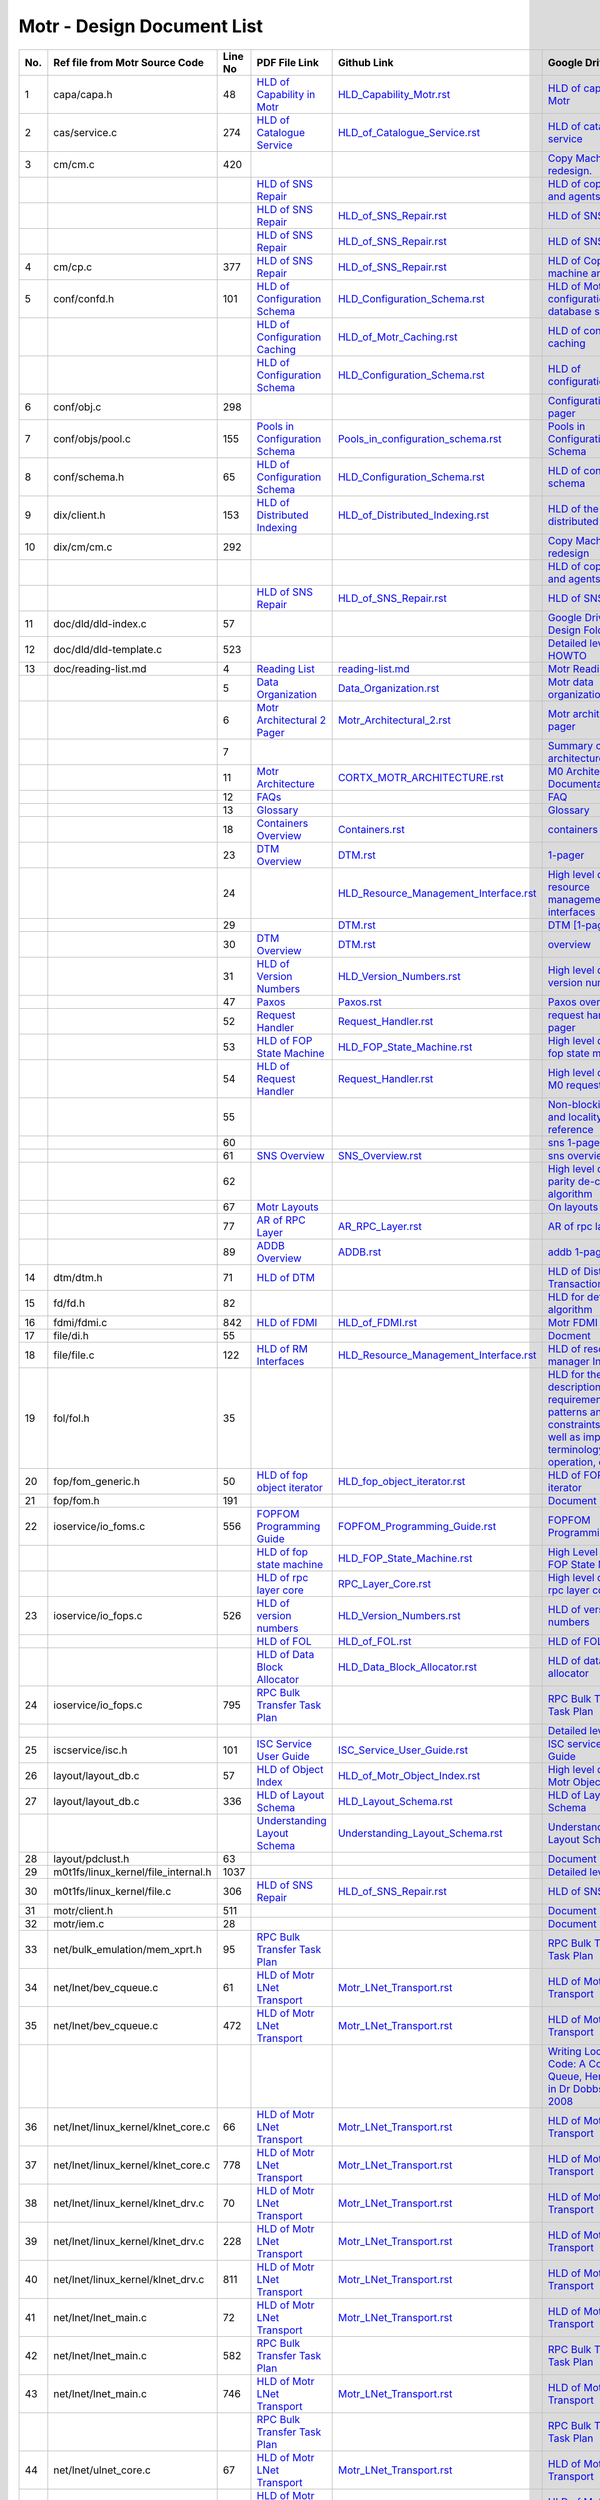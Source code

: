 Motr - Design Document List
############################

+-------+------------------------------------+--------+-------------------------------------------------------------------------------------------------------+-----------------------------------------------------------------------------------------------+----------------------------------------------------------------------------------------------------------------------------------------------------------------------------------------------------------------------------------------------------------+-----------------------------------------------------------------------------------------------------------------------------------------------------------------------------------------------------------------------------------------------------------------------------------------------------------------------+
| No.   | Ref file from Motr Source Code     | Line No|                 PDF File Link                                                                         |                   Github Link                                                                 |        Google Drive Link                                                                                                                                                                                                                                 |  Corresponding Sharepoint link                                                                                                                                                                                                                                                                                        |
+=======+====================================+========+=======================================================================================================+===============================================================================================+==========================================================================================================================================================================================================================================================+=======================================================================================================================================================================================================================================================================================================================+
| 1     | capa/capa.h                        | 48     |   `HLD of Capability in Motr </doc/PDF/HLD_of_Capability_in_Motr.pdf>`_                               | `<HLD_Capability_Motr.rst>`_                                                                  | `HLD of capability in Motr <https://docs.google.com/a/xyratex.com/Doc?docid=0AYiCgZNYbBLAZGhrZ3p2emRfMmhyZm45dGdx&hl=en>`_                                                                                                                               | `HLD of capability in Motr <https://seagatetechnology.sharepoint.com/:w:/r/sites/gteamdrv1/tdrive1224/_layouts/15/Doc.aspx?sourcedoc=%7BC2FC648E-A498-4ECF-B3F2-9B8B49B2EACB%7D&file=HLD%20of%20Capability%20in%20Colibri.docx&action=default&mobileredirect=true>`_                                                  |
+-------+------------------------------------+--------+-------------------------------------------------------------------------------------------------------+-----------------------------------------------------------------------------------------------+----------------------------------------------------------------------------------------------------------------------------------------------------------------------------------------------------------------------------------------------------------+-----------------------------------------------------------------------------------------------------------------------------------------------------------------------------------------------------------------------------------------------------------------------------------------------------------------------+
| 2     | cas/service.c                      | 274    |   `HLD of Catalogue Service </doc/PDF/HLD_of_catalogue_service.pdf>`_                                 | `<HLD_of_Catalogue_Service.rst>`_                                                             | `HLD of catalogue service <https://docs.google.com/document/d/1Zhw1BVHZOFn-x2B8Yay1hZ0guTT5KFnpIA5gT3oaCXI/edit>`_                                                                                                                                       | `HLD of catalogue service <https://seagatetechnology-my.sharepoint.com/:w:/r/personal/rajesh_nambiar_seagate_com/_layouts/15/Doc.aspx?sourcedoc=%7B5C3BD6CD-0AE2-4E49-BC34-080549F60257%7D&file=HLD%20of%20catalogue%20service.docx&action=default&mobileredirect=true&cid=ac5665ef-2ff5-4284-8b62-c005516671cc>`_    |
+-------+------------------------------------+--------+-------------------------------------------------------------------------------------------------------+-----------------------------------------------------------------------------------------------+----------------------------------------------------------------------------------------------------------------------------------------------------------------------------------------------------------------------------------------------------------+-----------------------------------------------------------------------------------------------------------------------------------------------------------------------------------------------------------------------------------------------------------------------------------------------------------------------+
| 3     | cm/cm.c                            | 420    |                                                                                                       |                                                                                               | `Copy Machine redesign. <https://docs.google.com/a/seagate.com/document/d/1IPlMzMZZ7686iCpv t1LyMzglfd9KAkKKhSAlu2Q7N_I/edit>`_                                                                                                                          | TBD : Link is broken                                                                                                                                                                                                                                                                                                  |
+-------+------------------------------------+--------+-------------------------------------------------------------------------------------------------------+-----------------------------------------------------------------------------------------------+----------------------------------------------------------------------------------------------------------------------------------------------------------------------------------------------------------------------------------------------------------+-----------------------------------------------------------------------------------------------------------------------------------------------------------------------------------------------------------------------------------------------------------------------------------------------------------------------+
|       |                                    |        |  `HLD of SNS Repair </doc/PDF/HLD_of_SNS_Repair.pdf>`_                                                |                                                                                               | `HLD of copy machine and agents <https://docs.google.com/a/xyratex.com/document/d/1ZlkjayQoXVm-prMx_x000D_    Tkzxb1XncB6HU19I19kwrV-8eQc/edit?hl=en_US>`_                                                                                               | `HLD of SNS Repair <https://seagatetechnology.sharepoint.com/:w:/r/sites/gteamdrv1/tdrive1224/_layouts/15/Doc.aspx?sourcedoc=%7BD826B1DE-A452-4EE4-AF09-82219A67887A%7D&file=HLD%20of%20SNS%20Repair.docx&action=default&mobileredirect=true&DefaultItemOpen=1>`_                                                     |
+-------+------------------------------------+--------+-------------------------------------------------------------------------------------------------------+-----------------------------------------------------------------------------------------------+----------------------------------------------------------------------------------------------------------------------------------------------------------------------------------------------------------------------------------------------------------+-----------------------------------------------------------------------------------------------------------------------------------------------------------------------------------------------------------------------------------------------------------------------------------------------------------------------+
|       |                                    |        | `HLD of SNS Repair </doc/PDF/HLD_of_SNS_Repair.pdf>`_                                                 | `<HLD_of_SNS_Repair.rst>`_                                                                    | `HLD of SNS Repair <https://docs.google.com/a/xyratex.com/Doc?docid=0ATg1HFjUZcaZZGNkN_x000D_    Xg4cXpfMTc5ZjYybjg4Y3Q&hl=en_US>`_                                                                                                                      | `HLD of SNS Repair <https://seagatetechnology.sharepoint.com/:w:/r/sites/gteamdrv1/tdrive1224/_layouts/15/Doc.aspx?sourcedoc=%7BD826B1DE-A452-4EE4-AF09-82219A67887A%7D&file=HLD%20of%20SNS%20Repair.docx&action=default&mobileredirect=true&DefaultItemOpen=1>`_                                                     |
+-------+------------------------------------+--------+-------------------------------------------------------------------------------------------------------+-----------------------------------------------------------------------------------------------+----------------------------------------------------------------------------------------------------------------------------------------------------------------------------------------------------------------------------------------------------------+-----------------------------------------------------------------------------------------------------------------------------------------------------------------------------------------------------------------------------------------------------------------------------------------------------------------------+
|       |                                    |        |    `HLD of SNS Repair </doc/PDF/HLD_of_SNS_Repair.pdf>`_                                              | `<HLD_of_SNS_Repair.rst>`_                                                                    | `HLD of SNS Repair <https://docs.google.com/a/seagate.com/document/d/1Wvw8CTXOpH9ztF  CDysXAXAgJ5lQoMcOkbBNBW9Nz9OM/edit#>`_                                                                                                                             | `HLD of SNS Repair <https://seagatetechnology.sharepoint.com/:w:/r/sites/gteamdrv1/tdrive1224/_layouts/15/Doc.aspx?sourcedoc=%7BD826B1DE-A452-4EE4-AF09-82219A67887A%7D&file=HLD%20of%20SNS%20Repair.docx&action=default&mobileredirect=true&DefaultItemOpen=1>`_                                                     |
+-------+------------------------------------+--------+-------------------------------------------------------------------------------------------------------+-----------------------------------------------------------------------------------------------+----------------------------------------------------------------------------------------------------------------------------------------------------------------------------------------------------------------------------------------------------------+-----------------------------------------------------------------------------------------------------------------------------------------------------------------------------------------------------------------------------------------------------------------------------------------------------------------------+
| 4     | cm/cp.c                            | 377    | `HLD of SNS Repair </doc/PDF/HLD_of_SNS_Repair.pdf>`_                                                 | `<HLD_of_SNS_Repair.rst>`_                                                                    | `HLD of Copy machine and agents <https://docs.google.com/a/xyratex.com/document/d/1ZlkjayQoXVm-pr  *   MxTkzxb1XncB6HU19I19kwrV-8eQc/edit#>`_                                                                                                            | `HLD of SNS Repair <https://seagatetechnology.sharepoint.com/:w:/r/sites/gteamdrv1/tdrive1224/_layouts/15/Doc.aspx?sourcedoc=%7BD826B1DE-A452-4EE4-AF09-82219A67887A%7D&file=HLD%20of%20SNS%20Repair.docx&action=default&mobileredirect=true&DefaultItemOpen=1>`_                                                     |
+-------+------------------------------------+--------+-------------------------------------------------------------------------------------------------------+-----------------------------------------------------------------------------------------------+----------------------------------------------------------------------------------------------------------------------------------------------------------------------------------------------------------------------------------------------------------+-----------------------------------------------------------------------------------------------------------------------------------------------------------------------------------------------------------------------------------------------------------------------------------------------------------------------+
| 5     | conf/confd.h                       | 101    | `HLD of Configuration Schema </doc/PDF/HLD_of_configuration.schema.pdf>`_                             | `<HLD_Configuration_Schema.rst>`_                                                             | `HLD of Motr’s configuration database schema <https://docs.google.com/a/seagate.com/document/d/1pwDAxlghAlBGZ2zd  mDeGPYoxblIDuKGmHystGwFHD-A/view>`_                                                                                                    | `HLD of Motr’s configuration database schema <https://seagatetechnology-my.sharepoint.com/personal/anatoliy_bilenko_seagate_com/Documents/GoogleDrive/Recent%20prose/HLD%20of%20configuration.schema.docx?web=1>`_                                                                                                    |
+-------+------------------------------------+--------+-------------------------------------------------------------------------------------------------------+-----------------------------------------------------------------------------------------------+----------------------------------------------------------------------------------------------------------------------------------------------------------------------------------------------------------------------------------------------------------+-----------------------------------------------------------------------------------------------------------------------------------------------------------------------------------------------------------------------------------------------------------------------------------------------------------------------+
|       |                                    |        | `HLD of Configuration Caching </doc/PDF/HLD_of_configuration_caching.pdf>`_                           | `<HLD_of_Motr_Caching.rst>`_                                                                  | `HLD of configuration caching <https://docs.google.com/a/seagate.com/document/d/12tbG9CeExDcCAs5H_x000D_  4rRgDeRRqAD0KGCp-W7ZWWXyzek/view>`_                                                                                                            | `HLD of configuration caching <https://seagatetechnology-my.sharepoint.com/:w:/r/personal/valery_vorotyntsev_seagate_com/_layouts/15/Doc.aspx?sourcedoc=%7BE6A1642F-D3ED-434A-9519-53A740E67EF6%7D&file=HLD%20of%20configuration%20caching.docx&action=default&mobileredirect=true>`_                                 |
+-------+------------------------------------+--------+-------------------------------------------------------------------------------------------------------+-----------------------------------------------------------------------------------------------+----------------------------------------------------------------------------------------------------------------------------------------------------------------------------------------------------------------------------------------------------------+-----------------------------------------------------------------------------------------------------------------------------------------------------------------------------------------------------------------------------------------------------------------------------------------------------------------------+
|       |                                    |        | `HLD of Configuration Schema </doc/PDF/HLD_of_configuration.schema.pdf>`_                             |  `<HLD_Configuration_Schema.rst>`_                                                            | `HLD of configuration.schema <https://docs.google.com/a/seagate.com/document/d/1pwDAxlghAlBGZ2zdmDeGPYoxblIDuKGmHystGwFHD-A/view>`_                                                                                                                      | `HLD of configuration.schema <https://seagatetechnology.sharepoint.com/:w:/r/sites/gteamdrv1/tdrive1224/_layouts/15/Doc.aspx?sourcedoc=%7B6A3489C2-2900-480B-A99D-9D0C1267BF3A%7D&file=HLD%20of%20configuration.schema.docx&action=default&mobileredirect=true&DefaultItemOpen=1>`_                                   |
+-------+------------------------------------+--------+-------------------------------------------------------------------------------------------------------+-----------------------------------------------------------------------------------------------+----------------------------------------------------------------------------------------------------------------------------------------------------------------------------------------------------------------------------------------------------------+-----------------------------------------------------------------------------------------------------------------------------------------------------------------------------------------------------------------------------------------------------------------------------------------------------------------------+
| 6     | conf/obj.c                         | 298    |                                                                                                       |                                                                                               | `Configuration one-pager <https://docs.google.com/a/seagate.com/document/d/1GkQJC82z7DqHBQR4  Aeq-EfvEBjS9alZaR9-XU2QujEE/view>`_                                                                                                                        | `Configuration one-pager <https://seagatetechnology-my.sharepoint.com/personal/valery_vorotyntsev_seagate_com/Documents/GoogleDrive/_attic/sprint-2011/configuration/Colibri%20Configuration%201-pager.docx?web=1>`_                                                                                                  |
+-------+------------------------------------+--------+-------------------------------------------------------------------------------------------------------+-----------------------------------------------------------------------------------------------+----------------------------------------------------------------------------------------------------------------------------------------------------------------------------------------------------------------------------------------------------------+-----------------------------------------------------------------------------------------------------------------------------------------------------------------------------------------------------------------------------------------------------------------------------------------------------------------------+
| 7     | conf/objs/pool.c                   | 155    |   `Pools in Configuration Schema </doc/PDF/Pools_in_configuration_schema.pdf>`_                       | `<Pools_in_configuration_schema.rst>`_                                                        | `Pools in Configuration Schema <https://docs.google.com/a/seagate.com/document/d/19IdRJBQLglVi0D8FxZ4cTF9G7QwRmm1Wa9YhbetO5qA/edit#heading=h.dw3bqun6qijh>`_                                                                                             | `Pools in Configuration Schema <https://seagatetechnology.sharepoint.com/:w:/r/sites/gteamdrv1/tdrive1224/_layouts/15/Doc.aspx?sourcedoc=%7B759ACCB9-0C21-41BB-B0E1-9CAC30DF182F%7D&file=Pools%20in%20configuration%20schema.docx&action=default&mobileredirect=true&DefaultItemOpen=1>`_                             |
+-------+------------------------------------+--------+-------------------------------------------------------------------------------------------------------+-----------------------------------------------------------------------------------------------+----------------------------------------------------------------------------------------------------------------------------------------------------------------------------------------------------------------------------------------------------------+-----------------------------------------------------------------------------------------------------------------------------------------------------------------------------------------------------------------------------------------------------------------------------------------------------------------------+
| 8     | conf/schema.h                      | 65     | `HLD of Configuration Schema </doc/PDF/HLD_of_configuration.schema.pdf>`_                             | `<HLD_Configuration_Schema.rst>`_                                                             | `HLD of configuration schema <https://docs.google.com/a/seagate.com/doc ument/d/1pwDAxlghAlBGZ2zdmDeGPYoxblIDuKGmHystGwFHD-A/edit?hl=en_US>`_                                                                                                            | `HLD of configuration schema <https://seagatetechnology.sharepoint.com/:w:/r/sites/gteamdrv1/tdrive1224/_layouts/15/Doc.aspx?sourcedoc=%7B6A3489C2-2900-480B-A99D-9D0C1267BF3A%7D&file=HLD%20of%20configuration.schema.docx&action=default&mobileredirect=true&DefaultItemOpen=1>`_                                   |
+-------+------------------------------------+--------+-------------------------------------------------------------------------------------------------------+-----------------------------------------------------------------------------------------------+----------------------------------------------------------------------------------------------------------------------------------------------------------------------------------------------------------------------------------------------------------+-----------------------------------------------------------------------------------------------------------------------------------------------------------------------------------------------------------------------------------------------------------------------------------------------------------------------+
| 9     | dix/client.h                       | 153    | `HLD of Distributed Indexing </doc/PDF/HLD_of_distributed_indexing.pdf>`_                             | `<HLD_of_Distributed_Indexing.rst>`_                                                          | `HLD of the distributed indexing <https://docs.google.com/document/d/1WpENdsq5YXCCoDcBbNe6juVY85163-HUpvIzXrmKwdM/edit>`_                                                                                                                                | `HLD of the distributed indexing <https://seagatetechnology-my.sharepoint.com/:w:/r/personal/nikita_danilov_seagate_com/_layouts/15/Doc.aspx?sourcedoc=%7B692A256E-C085-48D1-B599-B2112EF9B9A3%7D&file=HLD%20of%20distributed%20indexing.docx&action=default&mobileredirect=true>`_                                   |
+-------+------------------------------------+--------+-------------------------------------------------------------------------------------------------------+-----------------------------------------------------------------------------------------------+----------------------------------------------------------------------------------------------------------------------------------------------------------------------------------------------------------------------------------------------------------+-----------------------------------------------------------------------------------------------------------------------------------------------------------------------------------------------------------------------------------------------------------------------------------------------------------------------+
| 10    | dix/cm/cm.c                        | 292    |                                                                                                       |                                                                                               | `Copy Machine redesign <https://docs.google.com/a/seagate.com/document/d/1IPlMzMZZ7686iCpv t1LyMzglfd9KAkKKhSAlu2Q7N_I/edit>`_                                                                                                                           | TBD : Link is broken                                                                                                                                                                                                                                                                                                  |
+-------+------------------------------------+--------+-------------------------------------------------------------------------------------------------------+-----------------------------------------------------------------------------------------------+----------------------------------------------------------------------------------------------------------------------------------------------------------------------------------------------------------------------------------------------------------+-----------------------------------------------------------------------------------------------------------------------------------------------------------------------------------------------------------------------------------------------------------------------------------------------------------------------+
|       |                                    |        |                                                                                                       |                                                                                               | `HLD of copy machine and agents <https://docs.google.com/a/xyratex.com/document/d/1ZlkjayQoXVm-prMxTkzxb1XncB6HU19I19kwrV-8eQc/edit?hl=en_US>`_                                                                                                          | TBD : Link is broken                                                                                                                                                                                                                                                                                                  |
+-------+------------------------------------+--------+-------------------------------------------------------------------------------------------------------+-----------------------------------------------------------------------------------------------+----------------------------------------------------------------------------------------------------------------------------------------------------------------------------------------------------------------------------------------------------------+-----------------------------------------------------------------------------------------------------------------------------------------------------------------------------------------------------------------------------------------------------------------------------------------------------------------------+
|       |                                    |        | `HLD of SNS Repair </doc/PDF/HLD_of_SNS_Repair.pdf>`_                                                 | `<HLD_of_SNS_Repair.rst>`_                                                                    | `HLD of SNS Repair <https://docs.google.com/a/xyratex.com/Doc?docid=0ATg1HFjUZcaZZGNkNXg4cXpfMTc5ZjYybjg4Y3Q&hl=en_US>`_                                                                                                                                 | `HLD of SNS Repair <https://seagatetechnology.sharepoint.com/:w:/r/sites/gteamdrv1/tdrive1224/_layouts/15/Doc.aspx?sourcedoc=%7BD826B1DE-A452-4EE4-AF09-82219A67887A%7D&file=HLD%20of%20SNS%20Repair.docx&action=default&mobileredirect=true&DefaultItemOpen=1>`_                                                     |
+-------+------------------------------------+--------+-------------------------------------------------------------------------------------------------------+-----------------------------------------------------------------------------------------------+----------------------------------------------------------------------------------------------------------------------------------------------------------------------------------------------------------------------------------------------------------+-----------------------------------------------------------------------------------------------------------------------------------------------------------------------------------------------------------------------------------------------------------------------------------------------------------------------+
| 11    | doc/dld/dld-index.c                | 57     |                                                                                                       |                                                                                               | `Google Drive Motr Design Folder <https://docs.google.com/a/seagate.com/#folders/0B1NIfXTSfVE0WmphQzJNcWk tcUU>`_                                                                                                                                        | TBD : Link is broken                                                                                                                                                                                                                                                                                                  |
+-------+------------------------------------+--------+-------------------------------------------------------------------------------------------------------+-----------------------------------------------------------------------------------------------+----------------------------------------------------------------------------------------------------------------------------------------------------------------------------------------------------------------------------------------------------------+-----------------------------------------------------------------------------------------------------------------------------------------------------------------------------------------------------------------------------------------------------------------------------------------------------------------------+
| 12    | doc/dld/dld-template.c             | 523    |                                                                                                       |                                                                                               | `Detailed level design HOWTO <https://docs.google.com/a/xyratex.com/ Doc?docid=0ATg1HFjUZcaZZGNkNXg4cXpfMjQ3Z3NraDI4ZG0&hl=en_US>`_                                                                                                                      | TBD : Link is broken                                                                                                                                                                                                                                                                                                  |
+-------+------------------------------------+--------+-------------------------------------------------------------------------------------------------------+-----------------------------------------------------------------------------------------------+----------------------------------------------------------------------------------------------------------------------------------------------------------------------------------------------------------------------------------------------------------+-----------------------------------------------------------------------------------------------------------------------------------------------------------------------------------------------------------------------------------------------------------------------------------------------------------------------+
| 13    | doc/reading-list.md                | 4      |   `Reading List </doc/PDF/Motr_reading_list.pdf>`_                                                    |  `<reading-list.md>`_                                                                         | `Motr Reading List <https://docs.google.com/a/xyratex.com/document/d/1_IZk8KutJIcXdbM2ARSXtyJODfYEeQBnINo8hwLLMBs/edit?hl=en_US>`_                                                                                                                       | `Motr Reading List <https://seagatetechnology.sharepoint.com/:w:/r/sites/gteamdrv1/tdrive1224/Shared%20Documents/Components/Motr/Mero/doc/Mero%20reading%20list.docx?d=w1e58b2c1b64b4c38a2fa99c2cac11ae5&csf=1&web=1&e=0nSTIc>`_                                                                                      |
+-------+------------------------------------+--------+-------------------------------------------------------------------------------------------------------+-----------------------------------------------------------------------------------------------+----------------------------------------------------------------------------------------------------------------------------------------------------------------------------------------------------------------------------------------------------------+-----------------------------------------------------------------------------------------------------------------------------------------------------------------------------------------------------------------------------------------------------------------------------------------------------------------------+
|       |                                    | 5      | `Data Organization </doc/PDF/Motr_Data_Organization.pdf>`_                                            | `<Data_Organization.rst>`_                                                                    | `Motr data organization <https://docs.google.com/a/xyratex.com/Doc?docid=0ATg1HFjUZcaZZGNkNXg4cXpfMjI3Y2RmaHdmaHE&hl=en_US>`_                                                                                                                            | `Motr data organization <https://seagatetechnology.sharepoint.com/:w:/r/sites/gteamdrv1/tdrive1224/_layouts/15/Doc.aspx?sourcedoc=%7B4B64B564-D0BF-42B1-B966-2D858AA79B32%7D&file=4.%20Mero%20Data%20Organization.docx&action=default&mobileredirect=true&DefaultItemOpen=1>`_                                        |
+-------+------------------------------------+--------+-------------------------------------------------------------------------------------------------------+-----------------------------------------------------------------------------------------------+----------------------------------------------------------------------------------------------------------------------------------------------------------------------------------------------------------------------------------------------------------+-----------------------------------------------------------------------------------------------------------------------------------------------------------------------------------------------------------------------------------------------------------------------------------------------------------------------+
|       |                                    | 6      | `Motr Architectural 2 Pager </doc/PDF/Motr_architectural_2-pager.pdf>`_                               | `<Motr_Architectural_2.rst>`_                                                                 | `Motr architecture 2-pager <https://docs.google.com/a/xyratex.com/document/d/1eM8l6p3Vv9nI3vewleK_00ebtYlFfkdKjYSSrof_uDI/edit?hl=en_US>`_                                                                                                               | `Motr architecture 2-pager <https://seagatetechnology.sharepoint.com/:w:/r/sites/gteamdrv1/tdrive1224/Shared%20Documents/Components/Motr/Mero/Mero%20architecture/Mero%20architectural%202-pager.docx?d=w7246a9e2336245ab8452bcda87985bde&csf=1&web=1&e=dCwGpP>`_                                                     |
+-------+------------------------------------+--------+-------------------------------------------------------------------------------------------------------+-----------------------------------------------------------------------------------------------+----------------------------------------------------------------------------------------------------------------------------------------------------------------------------------------------------------------------------------------------------------+-----------------------------------------------------------------------------------------------------------------------------------------------------------------------------------------------------------------------------------------------------------------------------------------------------------------------+
|       |                                    | 7      |                                                                                                       |                                                                                               | `Summary of M0 architecture <https://docs.google.com/a/xyratex.com/viewer?a=v&pid=explorer&chrome=true&srcid=0Bzg1HFjUZcaZMTFkNzM2ZDEtOGIxOS00NGFhLWFiNGQtYzAzNmFhYjQwMWIy>`_                                                                            | TBD : Link is broken                                                                                                                                                                                                                                                                                                  |
+-------+------------------------------------+--------+-------------------------------------------------------------------------------------------------------+-----------------------------------------------------------------------------------------------+----------------------------------------------------------------------------------------------------------------------------------------------------------------------------------------------------------------------------------------------------------+-----------------------------------------------------------------------------------------------------------------------------------------------------------------------------------------------------------------------------------------------------------------------------------------------------------------------+
|       |                                    | 11     | `Motr Architecture </doc/PDF/Motr_%20Architecture_Documentation.pdf>`_                                | `<CORTX_MOTR_ARCHITECTURE.rst>`_                                                              | `M0 Architecture Documentation <https://docs.google.com/a/xyratex.com/Doc?docid=0ATg1HFjUZcaZZGNkNXg4cXpfMjUzeHFnbjJmaj>`_                                                                                                                               | `M0 Architecture Documentation <https://seagatetechnology.sharepoint.com/:w:/r/sites/gteamdrv1/tdrive1224/Shared%20Documents/Components/Motr/Mero/Mero%20architecture/Mero%20Core/Mero%20Architecture%20Documentation.docx?d=w47ad7bd3f9f24a338c17f10553bcdd94&csf=1&web=1&e=5MyriU>`_                                |
+-------+------------------------------------+--------+-------------------------------------------------------------------------------------------------------+-----------------------------------------------------------------------------------------------+----------------------------------------------------------------------------------------------------------------------------------------------------------------------------------------------------------------------------------------------------------+-----------------------------------------------------------------------------------------------------------------------------------------------------------------------------------------------------------------------------------------------------------------------------------------------------------------------+
|       |                                    | 12     |  `FAQs </doc/PDF/Motr_FAQ.pdf>`_                                                                      |                                                                                               | `FAQ <https://docs.google.com/a/xyratex.com/document/d/13n9ddvMX77xEaLsJGbYDmNkyuJx3J39HBNupifulAXo/edit?hl=en_GB>`_                                                                                                                                     | `FAQ <https://seagatetechnology.sharepoint.com/:w:/r/sites/gteamdrv1/tdrive1224/Shared%20Documents/Components/Motr/Mero/doc/Colibri.FAQ.docx?d=w6c288ca5209049d196db71d8e9db060f&csf=1&web=1&e=CcjkZ7>`_                                                                                                              |
+-------+------------------------------------+--------+-------------------------------------------------------------------------------------------------------+-----------------------------------------------------------------------------------------------+----------------------------------------------------------------------------------------------------------------------------------------------------------------------------------------------------------------------------------------------------------+-----------------------------------------------------------------------------------------------------------------------------------------------------------------------------------------------------------------------------------------------------------------------------------------------------------------------+
|       |                                    | 13     |  `Glossary </doc/PDF/Glossary.pdf>`_                                                                  |                                                                                               | `Glossary <https://docs.google.com/a/xyratex.com/spreadsheet/ccc?key=0Ajg1HFjUZcaZdEpJd0tmM3MzVy1lMG41WWxjb0t4QkE>`_                                                                                                                                     | `Glossary <https://seagatetechnology.sharepoint.com/:x:/r/sites/gteamdrv1/tdrive1224/Shared%20Documents/Components/Motr/Mero/Mero%20architecture/Mero%20Glossary.xlsx?d=w9cdd0892e8e14431b667294fd0d0dafa&csf=1&web=1&e=8dX5Bh>`_                                                                                     |
+-------+------------------------------------+--------+-------------------------------------------------------------------------------------------------------+-----------------------------------------------------------------------------------------------+----------------------------------------------------------------------------------------------------------------------------------------------------------------------------------------------------------------------------------------------------------+-----------------------------------------------------------------------------------------------------------------------------------------------------------------------------------------------------------------------------------------------------------------------------------------------------------------------+
|       |                                    | 18     | `Containers Overview </doc/PDF/Containers_overview.pdf>`_                                             | `<Containers.rst>`_                                                                           | `containers 1-pager <https://docs.google.com/a/xyratex.com/Doc?docid=0ATg1HFjUZcaZZGNkNXg4cXpfMjAza3NxcTJkZG0&hl=en_US>`_                                                                                                                                | `containers 1-pager <https://seagatetechnology.sharepoint.com/:w:/r/sites/gteamdrv1/tdrive1224/Shared%20Documents/Components/Motr/Mero/Mero%20architecture/Containers%20overview.docx?d=w223f8633a87844fd825b6fe83c6d3678&csf=1&web=1&e=eCDpRo>`_                                                                     |
+-------+------------------------------------+--------+-------------------------------------------------------------------------------------------------------+-----------------------------------------------------------------------------------------------+----------------------------------------------------------------------------------------------------------------------------------------------------------------------------------------------------------------------------------------------------------+-----------------------------------------------------------------------------------------------------------------------------------------------------------------------------------------------------------------------------------------------------------------------------------------------------------------------+
|       |                                    | 23     | `DTM Overview </doc/PDF/DTM_overview.pdf>`_                                                           |  `<DTM.rst>`_                                                                                 | `1-pager <https://docs.google.com/a/xyratex.com/document/d/13TwNcEADe-tS96RvHMWwIvfwF0z0MXBx5QOqnZLGkq4/edit?hl=en#>`_                                                                                                                                   | `1-pager <https://seagatetechnology.sharepoint.com/:w:/r/sites/gteamdrv1/tdrive1224/Shared%20Documents/Components/Motr/Mero/Mero%20architecture/Clovis/Clovis%20Research/Mero%20Resource%20Manager%20(RM)%20%20Interface.docx?d=wc584ed927c354372bd61f065c2d7bc4e&csf=1&web=1&e=YLSCnD>`_                             |
+-------+------------------------------------+--------+-------------------------------------------------------------------------------------------------------+-----------------------------------------------------------------------------------------------+----------------------------------------------------------------------------------------------------------------------------------------------------------------------------------------------------------------------------------------------------------+-----------------------------------------------------------------------------------------------------------------------------------------------------------------------------------------------------------------------------------------------------------------------------------------------------------------------+
|       |                                    | 24     |                                                                                                       | `<HLD_Resource_Management_Interface.rst>`_                                                    | `High level design of resource management interfaces <https://docs.google.com/a/xyratex.com/Doc?docid=0AQaCw6YRYSVSZGZmMzV6NzJfN2NiNXM1dHF3&hl=en>`_                                                                                                     | `High level design of resource management interfaces <https://seagatetechnology.sharepoint.com/:w:/r/sites/gteamdrv1/tdrive1224/Shared%20Documents/Components/Motr/Mero/designs/HLD%20of%20resource%20management%20interfaces.docx?d=w24d5491f4a324d3394646458b9c3e08c&csf=1&web=1&e=1ygQ1E>`_                        |
+-------+------------------------------------+--------+-------------------------------------------------------------------------------------------------------+-----------------------------------------------------------------------------------------------+----------------------------------------------------------------------------------------------------------------------------------------------------------------------------------------------------------------------------------------------------------+-----------------------------------------------------------------------------------------------------------------------------------------------------------------------------------------------------------------------------------------------------------------------------------------------------------------------+
|       |                                    | 29     |                                                                                                       |  `<DTM.rst>`_                                                                                 | `DTM [1-pager] <https://docs.google.com/a/xyratex.com/document/d/1HovgaO3WT3kW4sWjz1RUz09oQzDoQzcA47Ul8Mh0pjQ/edit?hl=en#>`_                                                                                                                             | TBD : Link is broken                                                                                                                                                                                                                                                                                                  |
+-------+------------------------------------+--------+-------------------------------------------------------------------------------------------------------+-----------------------------------------------------------------------------------------------+----------------------------------------------------------------------------------------------------------------------------------------------------------------------------------------------------------------------------------------------------------+-----------------------------------------------------------------------------------------------------------------------------------------------------------------------------------------------------------------------------------------------------------------------------------------------------------------------+
|       |                                    | 30     | `DTM Overview </doc/PDF/DTM_overview.pdf>`_                                                           |  `<DTM.rst>`_                                                                                 | `overview <https://docs.google.com/a/xyratex.com/Doc?docid=0ATg1HFjUZcaZZGNkNXg4cXpfMjA0Z2Nqc3pwZ2g&hl=en_US>`_                                                                                                                                          | `Overview <https://seagatetechnology.sharepoint.com/:w:/r/sites/gteamdrv1/tdrive1224/Shared%20Documents/Components/Motr/Mero/Mero%20architecture/DTM%20overview.docx?d=w7258b5fb6dbd45e288c72de344280abf&csf=1&web=1&e=36Khmn>`_                                                                                      |
+-------+------------------------------------+--------+-------------------------------------------------------------------------------------------------------+-----------------------------------------------------------------------------------------------+----------------------------------------------------------------------------------------------------------------------------------------------------------------------------------------------------------------------------------------------------------+-----------------------------------------------------------------------------------------------------------------------------------------------------------------------------------------------------------------------------------------------------------------------------------------------------------------------+
|       |                                    | 31     | `HLD of Version Numbers </doc/PDF/HLD_of_version_numbers.pdf>`_                                       |  `<HLD_Version_Numbers.rst>`_                                                                 | `High level design of version numbers <https://docs.google.com/a/xyratex.com/View?docid=dff35z72_0fhfmt6dr>`_                                                                                                                                            | `High level design of version numbers <https://seagatetechnology.sharepoint.com/:w:/r/sites/gteamdrv1/tdrive1224/Shared%20Documents/Components/Motr/Mero/designs/HLD%20of%20version%20numbers.docx?d=w9c7f5b44d0d349c29b1ee10f3e55afaf&csf=1&web=1&e=V5zwVA>`_                                                        |
+-------+------------------------------------+--------+-------------------------------------------------------------------------------------------------------+-----------------------------------------------------------------------------------------------+----------------------------------------------------------------------------------------------------------------------------------------------------------------------------------------------------------------------------------------------------------+-----------------------------------------------------------------------------------------------------------------------------------------------------------------------------------------------------------------------------------------------------------------------------------------------------------------------+
|       |                                    | 47     | `Paxos </doc/PDF/Paxos_overview.pdf>`_                                                                | `<Paxos.rst>`_                                                                                | `Paxos overview <https://docs.google.com/a/xyratex.com/Doc?docid=0ATg1HFjUZcaZZGNkNXg4cXpfNzhnZzl3cGdoYg&hl=en_US>`_                                                                                                                                     | `Paxos overview <https://seagatetechnology.sharepoint.com/:w:/r/sites/gteamdrv1/tdrive1224/Shared%20Documents/Components/Motr/Mero/Mero%20architecture/Paxos%20overview.docx?d=wea34f5f369894a4c8b0321664ad1fbc6&csf=1&web=1&e=FHjWnq>`_                                                                              |
+-------+------------------------------------+--------+-------------------------------------------------------------------------------------------------------+-----------------------------------------------------------------------------------------------+----------------------------------------------------------------------------------------------------------------------------------------------------------------------------------------------------------------------------------------------------------+-----------------------------------------------------------------------------------------------------------------------------------------------------------------------------------------------------------------------------------------------------------------------------------------------------------------------+
|       |                                    | 52     | `Request Handler </doc/PDF/Request_handler.pdf>`_                                                     | `<Request_Handler.rst>`_                                                                      | `request handler 1-pager <https://docs.google.com/a/xyratex.com/document/d/1JzuIYRpq483hF3_5aOHtwJjGSGr9glLPFS00QreaUR0/edit?hl=en#>`_                                                                                                                   | `request handler 1-pager <https://seagatetechnology.sharepoint.com/:w:/r/sites/gteamdrv1/tdrive1224/Shared%20Documents/Components/Motr/Mero/Mero%20architecture/Request%20handler.docx?d=w61ba146297e649098259e4637f05b1e7&csf=1&web=1&e=NTBa1I>`_                                                                    |
+-------+------------------------------------+--------+-------------------------------------------------------------------------------------------------------+-----------------------------------------------------------------------------------------------+----------------------------------------------------------------------------------------------------------------------------------------------------------------------------------------------------------------------------------------------------------+-----------------------------------------------------------------------------------------------------------------------------------------------------------------------------------------------------------------------------------------------------------------------------------------------------------------------+
|       |                                    | 53     |   `HLD of FOP State Machine </doc/PDF/HLD_of_fop_state_machine.pdf>`_                                 |  `<HLD_FOP_State_Machine.rst>`_                                                               | `High level design of fop state machine <https://docs.google.com/a/xyratex.com/Doc?docid=0AQaCw6YRYSVSZGZmMzV6NzJfMTNkOGNjZmdnYg&hl=en>`_                                                                                                                | `High level design of fop state machine <https://seagatetechnology.sharepoint.com/:w:/r/sites/gteamdrv1/tdrive1224/Shared%20Documents/Components/Motr/Mero/designs/HLD%20of%20fop%20state%20machine.docx?d=w4534a2f1facf493dbd2330346936f230&csf=1&web=1&e=vAjfe3>`_                                                  |
+-------+------------------------------------+--------+-------------------------------------------------------------------------------------------------------+-----------------------------------------------------------------------------------------------+----------------------------------------------------------------------------------------------------------------------------------------------------------------------------------------------------------------------------------------------------------+-----------------------------------------------------------------------------------------------------------------------------------------------------------------------------------------------------------------------------------------------------------------------------------------------------------------------+
|       |                                    | 54     | `HLD of Request Handler </doc/PDF/HLD_of_request_handler.pdf>`_                                       | `<Request_Handler.rst>`_                                                                      | `High level design of M0 request handler <https://docs.google.com/a/xyratex.com/Doc?tab=edit&dr=true&id=dcd5x8qz_206fg47r7gf>`_                                                                                                                          | `High level design of M0 request handler <https://seagatetechnology.sharepoint.com/:w:/r/sites/gteamdrv1/tdrive1224/Shared%20Documents/Components/Motr/Mero/designs/HLD%20of%20request%20handler.docx?d=web412983e8b9458990317745478ceda9&csf=1&web=1&e=qBh3mf>`_                                                     |
+-------+------------------------------------+--------+-------------------------------------------------------------------------------------------------------+-----------------------------------------------------------------------------------------------+----------------------------------------------------------------------------------------------------------------------------------------------------------------------------------------------------------------------------------------------------------+-----------------------------------------------------------------------------------------------------------------------------------------------------------------------------------------------------------------------------------------------------------------------------------------------------------------------+
|       |                                    | 55     |                                                                                                       |                                                                                               | `Non-blocking server and locality of reference <https://docs.google.com/a/xyratex.com/viewer?a=v&pid=explorer&chrome=true&srcid=0BwaCw6YRYSVSMmVlODY1ZjQtMzJkMS00ZGYwLWFiZWQtNWVhNWJmZWZlZWM2&hl=en_US>`_                                                | TBD : Link is broken                                                                                                                                                                                                                                                                                                  |
+-------+------------------------------------+--------+-------------------------------------------------------------------------------------------------------+-----------------------------------------------------------------------------------------------+----------------------------------------------------------------------------------------------------------------------------------------------------------------------------------------------------------------------------------------------------------+-----------------------------------------------------------------------------------------------------------------------------------------------------------------------------------------------------------------------------------------------------------------------------------------------------------------------+
|       |                                    | 60     |                                                                                                       |                                                                                               | `sns 1-pager <https://docs.google.com/a/xyratex.com/document/d/1pH9jqxmSfahTOH7tqh1rUc9WgHG0PiLrAWs2YtuGmeg/edit?hl=en#>`_                                                                                                                               | TBD : Link is broken                                                                                                                                                                                                                                                                                                  |
+-------+------------------------------------+--------+-------------------------------------------------------------------------------------------------------+-----------------------------------------------------------------------------------------------+----------------------------------------------------------------------------------------------------------------------------------------------------------------------------------------------------------------------------------------------------------+-----------------------------------------------------------------------------------------------------------------------------------------------------------------------------------------------------------------------------------------------------------------------------------------------------------------------+
|       |                                    | 61     | `SNS Overview </doc/PDF/SNS_overview.pdf>`_                                                           | `<SNS_Overview.rst>`_                                                                         | `sns overview <https://docs.google.com/a/xyratex.com/Doc?docid=0ATg1HFjUZcaZZGNkNXg4cXpfMTkyZjlzanBrNHQ&hl=en_US>`_                                                                                                                                      | `sns overview <https://seagatetechnology.sharepoint.com/:w:/r/sites/gteamdrv1/tdrive1224/Shared%20Documents/Components/Motr/Mero/Mero%20architecture/SNS%20overview.docx?d=w22ba031787e4464ab512244261a59337&csf=1&web=1&e=Hw1rhF>`_                                                                                  |
+-------+------------------------------------+--------+-------------------------------------------------------------------------------------------------------+-----------------------------------------------------------------------------------------------+----------------------------------------------------------------------------------------------------------------------------------------------------------------------------------------------------------------------------------------------------------+-----------------------------------------------------------------------------------------------------------------------------------------------------------------------------------------------------------------------------------------------------------------------------------------------------------------------+
|       |                                    | 62     |                                                                                                       |                                                                                               | `High level design of a parity de-clustering algorithm <https://docs.google.com/a/xyratex.com/Doc?docid=0ATg1HFjUZcaZZGNkNXg4cXpfMTMxZmZkNTZtZjg&hl=en>`_                                                                                                | `High level design of a parity de-clustering algorithm <https://seagatetechnology.sharepoint.com/:w:/r/sites/gteamdrv1/tdrive1224/Shared%20Documents/Components/Motr/Mero/designs/HLD%20of%20parity%20de-clustering%20algorithm.docx?d=w929eb305b86446e88e8f3aa3851e2c6e&csf=1&web=1&e=mSOOTm>`_                      |
+-------+------------------------------------+--------+-------------------------------------------------------------------------------------------------------+-----------------------------------------------------------------------------------------------+----------------------------------------------------------------------------------------------------------------------------------------------------------------------------------------------------------------------------------------------------------+-----------------------------------------------------------------------------------------------------------------------------------------------------------------------------------------------------------------------------------------------------------------------------------------------------------------------+
|       |                                    | 67     | `Motr Layouts </doc/PDF/Motr_layouts.pdf>`_                                                           |                                                                                               | `On layouts <https://docs.google.com/a/xyratex.com/Doc?docid=0ATg1HFjUZcaZZGNkNXg4cXpfMjAxbjVtZjlnZmI&hl=en_US>`_                                                                                                                                        | `On layouts <https://seagatetechnology.sharepoint.com/:b:/s/gteamdrv1/tdrive1224/ETLybfe10zBCisbZQjD64kEBhjBr10dsT0IhJQ1tte8B-g?e=xPmA55>`_                                                                                                                                                                           |
+-------+------------------------------------+--------+-------------------------------------------------------------------------------------------------------+-----------------------------------------------------------------------------------------------+----------------------------------------------------------------------------------------------------------------------------------------------------------------------------------------------------------------------------------------------------------+-----------------------------------------------------------------------------------------------------------------------------------------------------------------------------------------------------------------------------------------------------------------------------------------------------------------------+
|       |                                    | 77     |  `AR of RPC Layer </doc/PDF/AR_of_rpc%20layer.pdf>`_                                                  | `<AR_RPC_Layer.rst>`_                                                                         | `AR of rpc layer <https://docs.google.com/a/xyratex.com/document/d/1F1dP_uXNztb7m0mU6n6VPr3IlLFWbAoQTWy_mM3XGC0/edit?hl=en_US>`_                                                                                                                         | `AR of rpc layer <https://seagatetechnology.sharepoint.com/:w:/r/sites/gteamdrv1/tdrive1224/Shared%20Documents/Components/Motr/Mero/designs/AR%20of%20rpc%20layer.docx?d=w723ca499fd7d4d488635ee04a5b3c9d3&csf=1&web=1&e=KHpa0U>`_                                                                                    |
+-------+------------------------------------+--------+-------------------------------------------------------------------------------------------------------+-----------------------------------------------------------------------------------------------+----------------------------------------------------------------------------------------------------------------------------------------------------------------------------------------------------------------------------------------------------------+-----------------------------------------------------------------------------------------------------------------------------------------------------------------------------------------------------------------------------------------------------------------------------------------------------------------------+
|       |                                    | 89     |   `ADDB Overview </doc/PDF/ADDB_overview.pdf>`_                                                       | `<ADDB.rst>`_                                                                                 | `addb 1-pager <https://docs.google.com/a/xyratex.com/Doc?docid=0ATg1HFjUZcaZZGNkNXg4cXpfMTg0Y2tybWttZGo&hl=en_US>`_                                                                                                                                      | `addb 1-pager <https://seagatetechnology.sharepoint.com/:w:/r/sites/gteamdrv1/tdrive1224/Shared%20Documents/Components/Motr/Mero/Mero%20architecture/ADDB%20overview.docx?d=w41fe274842ce43dcb497c9d18186bb2d&csf=1&web=1&e=iWFGeB>`_                                                                                 |
+-------+------------------------------------+--------+-------------------------------------------------------------------------------------------------------+-----------------------------------------------------------------------------------------------+----------------------------------------------------------------------------------------------------------------------------------------------------------------------------------------------------------------------------------------------------------+-----------------------------------------------------------------------------------------------------------------------------------------------------------------------------------------------------------------------------------------------------------------------------------------------------------------------+
| 14    | dtm/dtm.h                          | 71     |  `HLD of DTM </doc/PDF/HLD_of_distributed_transaction_manager.pdf>`_                                  |                                                                                               | `HLD of Distributed Transaction Manager <https://docs.google.com/a/seagate.com/document/d/1D-99MmScYss3lgXbZvNLk2gMv66JeK4oZMZWtSF3Rsw>`_                                                                                                                | `HLD of Distributed Transaction Manager <https://seagatetechnology.sharepoint.com/:w:/r/sites/gteamdrv1/tdrive1224/_layouts/15/Doc.aspx?sourcedoc=%7BE7CE2DD3-4173-4BAD-B4AC-F404A3222E8E%7D&file=HLD%20of%20distributed%20transaction%20manager.docx&action=default&mobileredirect=true>`_                           |
+-------+------------------------------------+--------+-------------------------------------------------------------------------------------------------------+-----------------------------------------------------------------------------------------------+----------------------------------------------------------------------------------------------------------------------------------------------------------------------------------------------------------------------------------------------------------+-----------------------------------------------------------------------------------------------------------------------------------------------------------------------------------------------------------------------------------------------------------------------------------------------------------------------+
| 15    | fd/fd.h                            | 82     |                                                                                                       |                                                                                               | `HLD for details of the algorithm <https://docs.google.com/a/seagate.com/document/d/1GCDZEbtG1K22ilnEPB5HGXUzHpvgJ4wgMw7d1m3Ux6s/edit#>`_                                                                                                                | TBD : Link is broken                                                                                                                                                                                                                                                                                                  |
+-------+------------------------------------+--------+-------------------------------------------------------------------------------------------------------+-----------------------------------------------------------------------------------------------+----------------------------------------------------------------------------------------------------------------------------------------------------------------------------------------------------------------------------------------------------------+-----------------------------------------------------------------------------------------------------------------------------------------------------------------------------------------------------------------------------------------------------------------------------------------------------------------------+
| 16    | fdmi/fdmi.c                        | 842    | `HLD of FDMI </doc/PDF/HLD_of_FDMI.pdf>`_                                                             |  `<HLD_of_FDMI.rst>`_                                                                         | `Motr FDMI HLD <https://docs.google.com/document/d/1xj5BvLeWUBj1_0mwITa_0irFJf9TqBQgllpKZkjAds0/edit#>`_                                                                                                                                                 | `Motr FDMI HLD <https://seagatetechnology.sharepoint.com/:w:/r/sites/gteamdrv1/tdrive1224/_layouts/15/Doc.aspx?sourcedoc=%7B8CF876BE-1F64-434E-99D8-1D4FD5FBAF3A%7D&file=HLD%20of%20FDMI%20(reformatted).docx&action=default&mobileredirect=true>`_                                                                   |
+-------+------------------------------------+--------+-------------------------------------------------------------------------------------------------------+-----------------------------------------------------------------------------------------------+----------------------------------------------------------------------------------------------------------------------------------------------------------------------------------------------------------------------------------------------------------+-----------------------------------------------------------------------------------------------------------------------------------------------------------------------------------------------------------------------------------------------------------------------------------------------------------------------+
| 17    | file/di.h                          | 55     |                                                                                                       |                                                                                               | `Docment <https://docs.google.com/a/seagate.com/document/d/1reU_KtCmWRqHdX3nDkPpa9zQw5IvxZB1qT0ZKBnk8Uw/>`_                                                                                                                                              | TBD : Link is broken                                                                                                                                                                                                                                                                                                  |
+-------+------------------------------------+--------+-------------------------------------------------------------------------------------------------------+-----------------------------------------------------------------------------------------------+----------------------------------------------------------------------------------------------------------------------------------------------------------------------------------------------------------------------------------------------------------+-----------------------------------------------------------------------------------------------------------------------------------------------------------------------------------------------------------------------------------------------------------------------------------------------------------------------+
| 18    | file/file.c                        | 122    | `HLD of RM Interfaces </doc/PDF/HLD_of_RM_interfaces.pdf>`_                                           | `<HLD_Resource_Management_Interface.rst>`_                                                    | `HLD of resource manager Interfaces <https://docs.google.com/a/seagate.com/document/d/1WYw8MmItpp0KuBbY fuQQxJaw9UN8OuHKnlICszB8-Zs/edit>`_                                                                                                              | `HLD of resource manager Interfaces <https://seagatetechnology.sharepoint.com/:w:/r/sites/gteamdrv1/tdrive1224/_layouts/15/Doc.aspx?sourcedoc=%7B24D5491F-4A32-4D33-9464-6458B9C3E08C%7D&file=HLD%20of%20resource%20management%20interfaces.docx&action=default&mobileredirect=true&DefaultItemOpen=1>`_              |
+-------+------------------------------------+--------+-------------------------------------------------------------------------------------------------------+-----------------------------------------------------------------------------------------------+----------------------------------------------------------------------------------------------------------------------------------------------------------------------------------------------------------------------------------------------------------+-----------------------------------------------------------------------------------------------------------------------------------------------------------------------------------------------------------------------------------------------------------------------------------------------------------------------+
| 19    | fol/fol.h                          | 35     |                                                                                                       |                                                                                               | `HLD for the description of requirements, usage patterns and constraints on fol, as well as important terminology (update, operation, etc.) <https://docs.google.com/a/seagate.com/document/d/1Rca4BVw3EatIQ-wQ6XsB-xRBSlVmN9wIcbuVKeZ8lD4/comment>`_    | TBD : Link is broken                                                                                                                                                                                                                                                                                                  |
+-------+------------------------------------+--------+-------------------------------------------------------------------------------------------------------+-----------------------------------------------------------------------------------------------+----------------------------------------------------------------------------------------------------------------------------------------------------------------------------------------------------------------------------------------------------------+-----------------------------------------------------------------------------------------------------------------------------------------------------------------------------------------------------------------------------------------------------------------------------------------------------------------------+
| 20    | fop/fom_generic.h                  | 50     | `HLD of fop object iterator </doc/PDF/HLD_of_fop_object_iterator.pdf>`_                               | `<HLD_fop_object_iterator.rst>`_                                                              | `HLD of FOP object iterator <https://docs.google.com/a/xyratex.com/Doc?docid=0ATg1HFjUZcaZZGNkNXg4cXpfMjA2Zmc0N3I3Z2Y>`_                                                                                                                                 | `HLD of FOP object iterator <https://seagatetechnology.sharepoint.com/:w:/r/sites/gteamdrv1/tdrive1224/_layouts/15/Doc.aspx?sourcedoc=%7B3C3B6EB4-3286-4CA5-889A-5EEC67521439%7D&file=HLD%20of%20fop%20object%20iterator.docx&action=default&mobileredirect=true>`_                                                   |
+-------+------------------------------------+--------+-------------------------------------------------------------------------------------------------------+-----------------------------------------------------------------------------------------------+----------------------------------------------------------------------------------------------------------------------------------------------------------------------------------------------------------------------------------------------------------+-----------------------------------------------------------------------------------------------------------------------------------------------------------------------------------------------------------------------------------------------------------------------------------------------------------------------+
| 21    | fop/fom.h                          | 191    |                                                                                                       |                                                                                               | `Document <https://docs.google.com/a/xyratex.com/Doc?docid=0AQaCw6YRYSVSZGZmMzV6NzJfMTNkOGNjZmdnYg>`_                                                                                                                                                    | TBD : Link is broken                                                                                                                                                                                                                                                                                                  |
+-------+------------------------------------+--------+-------------------------------------------------------------------------------------------------------+-----------------------------------------------------------------------------------------------+----------------------------------------------------------------------------------------------------------------------------------------------------------------------------------------------------------------------------------------------------------+-----------------------------------------------------------------------------------------------------------------------------------------------------------------------------------------------------------------------------------------------------------------------------------------------------------------------+
| 22    | ioservice/io_foms.c                | 556    | `FOPFOM Programming Guide </doc/PDF/FOPFOM_Programming_Guide.pdf>`_                                   | `<FOPFOM_Programming_Guide.rst>`_                                                             | `FOPFOM Programming Guide <https://docs.google.com/a/seagate.com/document/d/1s6E7MHelOpWLm8uguoHGU7PKlKHPenQpLLeFyiHXGfE/edit?hl=en_US>`_                                                                                                                | `FOPFOM Programming Guide <https://seagatetechnology-my.sharepoint.com/:w:/r/personal/anatoliy_bilenko_seagate_com/_layouts/15/Doc.aspx?sourcedoc=%7BE01B2DDB-CD95-4A68-8295-51A04A146AFD%7D&file=FOPFOM%20Programming%20Guide.docx&action=default&mobileredirect=true>`_                                             |
+-------+------------------------------------+--------+-------------------------------------------------------------------------------------------------------+-----------------------------------------------------------------------------------------------+----------------------------------------------------------------------------------------------------------------------------------------------------------------------------------------------------------------------------------------------------------+-----------------------------------------------------------------------------------------------------------------------------------------------------------------------------------------------------------------------------------------------------------------------------------------------------------------------+
|       |                                    |        | `HLD of fop state machine </doc/PDF/HLD_of_fop_state_machine.pdf>`_                                   | `<HLD_FOP_State_Machine.rst>`_                                                                | `High Level Design - FOP State Machine <https://docs.google.com/a/seagate.com/document/d/1_slgbCq5D6vETGd9Mm8pb2tQpfGoT-OFgrcF_7wxKoQ/edit?hl=en_US>`_                                                                                                   | `High Level Design - FOP State Machine <https://seagatetechnology.sharepoint.com/:w:/r/sites/gteamdrv1/tdrive1224/_layouts/15/Doc.aspx?sourcedoc=%7B4534A2F1-FACF-493D-BD23-30346936F230%7D&file=HLD%20of%20fop%20state%20machine.docx&action=default&mobileredirect=true&cid=0cd0989e-c805-4351-a22f-59e1e98c588a>`_ |
+-------+------------------------------------+--------+-------------------------------------------------------------------------------------------------------+-----------------------------------------------------------------------------------------------+----------------------------------------------------------------------------------------------------------------------------------------------------------------------------------------------------------------------------------------------------------+-----------------------------------------------------------------------------------------------------------------------------------------------------------------------------------------------------------------------------------------------------------------------------------------------------------------------+
|       |                                    |        | `HLD of rpc layer core </doc/PDF/HLD_of_rpc_layer_core.pdf>`_                                         | `<RPC_Layer_Core.rst>`_                                                                       | `High level design of rpc layer core <https://docs.google.com/a/xyratex.com/Doc?docid=0AQaCw6YRYSVSZGZmMzV6NzJfMTljbTZ3anhjbg&hl=en_US>`_                                                                                                                | `High level design of rpc layer core <https://seagatetechnology.sharepoint.com/:w:/r/sites/gteamdrv1/tdrive1224/_layouts/15/Doc.aspx?sourcedoc=%7BCEF5EB69-236C-438E-B5B7-DB09B77D48B5%7D&file=HLD%20of%20rpc%20layer%20core.docx&action=default&mobileredirect=true&DefaultItemOpen=1>`_                             |
+-------+------------------------------------+--------+-------------------------------------------------------------------------------------------------------+-----------------------------------------------------------------------------------------------+----------------------------------------------------------------------------------------------------------------------------------------------------------------------------------------------------------------------------------------------------------+-----------------------------------------------------------------------------------------------------------------------------------------------------------------------------------------------------------------------------------------------------------------------------------------------------------------------+
| 23    | ioservice/io_fops.c                | 526    | `HLD of version numbers </doc/PDF/HLD_of_version_numbers.pdf>`_                                       | `<HLD_Version_Numbers.rst>`_                                                                  | `HLD of version numbers <https://docs.google.com/a/seagate.com/document/d/1tHxI-UksRRSB-gkMnLi2FJhUeLPWCnnPuucqAI9cZzw/edit>`_                                                                                                                           | `HLD of version numbers <https://seagatetechnology.sharepoint.com/:w:/r/sites/gteamdrv1/tdrive1224/_layouts/15/Doc.aspx?sourcedoc=%7B9C7F5B44-D0D3-49C2-9B1E-E10F3E55AFAF%7D&file=HLD%20of%20version%20numbers.docx&action=default&mobileredirect=true&DefaultItemOpen=1>`_                                           |
+-------+------------------------------------+--------+-------------------------------------------------------------------------------------------------------+-----------------------------------------------------------------------------------------------+----------------------------------------------------------------------------------------------------------------------------------------------------------------------------------------------------------------------------------------------------------+-----------------------------------------------------------------------------------------------------------------------------------------------------------------------------------------------------------------------------------------------------------------------------------------------------------------------+
|       |                                    |        | `HLD of FOL </doc/PDF/HLD_of_FOL.pdf>`_                                                               | `<HLD_of_FOL.rst>`_                                                                           | `HLD of FOL <https://docs.google.com/a/seagate.com/document/d/1Rca4BVw3EatIQ-wQ6XsB-xRBSlVmN9wIcbuVKeZ8lD4/edit>`_                                                                                                                                       | `HLD of FOL <https://seagatetechnology.sharepoint.com/:w:/r/sites/gteamdrv1/tdrive1224/_layouts/15/Doc.aspx?sourcedoc=%7B39228858-F1D6-466E-AF45-99844D2CE657%7D&file=HLD%20of%20FOL.docx&action=default&mobileredirect=true&DefaultItemOpen=1>`_                                                                     |
+-------+------------------------------------+--------+-------------------------------------------------------------------------------------------------------+-----------------------------------------------------------------------------------------------+----------------------------------------------------------------------------------------------------------------------------------------------------------------------------------------------------------------------------------------------------------+-----------------------------------------------------------------------------------------------------------------------------------------------------------------------------------------------------------------------------------------------------------------------------------------------------------------------+
|       |                                    |        | `HLD of Data Block Allocator </doc/PDF/HLD_of_data-block-allocator.pdf>`_                             |  `<HLD_Data_Block_Allocator.rst>`_                                                            | `HLD of data block allocator <https://docs.google.com/a/seagate.com/document/d/1b1HmJJCrn4IzY8QTE6IwXtA7gywIl_sjYxd8laakiAw/edit>`_                                                                                                                      | `HLD of data block allocator <https://seagatetechnology.sharepoint.com/:w:/r/sites/gteamdrv1/tdrive1224/_layouts/15/Doc.aspx?sourcedoc=%7B0FBFBCD1-0819-4B6B-BE62-C678319C97FA%7D&file=HLD%20of%20data-block-allocator.docx&action=default&mobileredirect=true&DefaultItemOpen=1>`_                                   |
+-------+------------------------------------+--------+-------------------------------------------------------------------------------------------------------+-----------------------------------------------------------------------------------------------+----------------------------------------------------------------------------------------------------------------------------------------------------------------------------------------------------------------------------------------------------------+-----------------------------------------------------------------------------------------------------------------------------------------------------------------------------------------------------------------------------------------------------------------------------------------------------------------------+
| 24    | ioservice/io_fops.c                | 795    | `RPC Bulk Transfer Task Plan </doc/PDF/RPC_Bulk_Transfer_Task_Plan.pdf>`_                             |                                                                                               | `RPC Bulk Transfer Task Plan <https://docs.google.com/a/seagate.com/document/d/1pDOQXWDZ9t9XDcyXsx4T_aGjFvsyjjvN1ygOtfoXcFg/view>`_                                                                                                                      | `RPC Bulk Transfer Task Plan <https://seagatetechnology-my.sharepoint.com/:w:/r/personal/valery_vorotyntsev_seagate_com/_layouts/15/Doc.aspx?sourcedoc=%7B5A90CA66-034D-4449-940A-EF0F890E07AE%7D&file=RPC%20Bulk%20Transfer%20Task%20Plan.docx&action=default&mobileredirect=true>`_                                 |
+-------+------------------------------------+--------+-------------------------------------------------------------------------------------------------------+-----------------------------------------------------------------------------------------------+----------------------------------------------------------------------------------------------------------------------------------------------------------------------------------------------------------------------------------------------------------+-----------------------------------------------------------------------------------------------------------------------------------------------------------------------------------------------------------------------------------------------------------------------------------------------------------------------+
|       |                                    |        |                                                                                                       |                                                                                               | `Detailed level design <https://docs.google.com/a/xyratex.com/Doc?docid=0ATg1HFjUZcaZZGNkNXg4cXpfMjQ3Z3NraDI4ZG0&hl=en_US>`_                                                                                                                             | TBD : Link is broken                                                                                                                                                                                                                                                                                                  |
+-------+------------------------------------+--------+-------------------------------------------------------------------------------------------------------+-----------------------------------------------------------------------------------------------+----------------------------------------------------------------------------------------------------------------------------------------------------------------------------------------------------------------------------------------------------------+-----------------------------------------------------------------------------------------------------------------------------------------------------------------------------------------------------------------------------------------------------------------------------------------------------------------------+
| 25    | iscservice/isc.h                   | 101    | `ISC Service User Guide </doc/PDF/ISC_user_guide.pdf>`_                                               | `<ISC_Service_User_Guide.rst>`_                                                               | `ISC service user Guide <https://docs.google.com/document/d/1a8qK32HaEzxSlfqpJ8IATNcQaOJIl9-ujX0J7ZdXMSc/edit>`_                                                                                                                                         | `ISC service User Guide <https://seagatetechnology-my.sharepoint.com/:w:/r/personal/nikita_danilov_seagate_com/_layouts/15/Doc.aspx?sourcedoc=%7BE68AC3C1-DF40-45AA-AA44-7FB069064372%7D&file=ISC%20service%20user%20guide.docx&action=default&mobileredirect=true>`_                                                 |
+-------+------------------------------------+--------+-------------------------------------------------------------------------------------------------------+-----------------------------------------------------------------------------------------------+----------------------------------------------------------------------------------------------------------------------------------------------------------------------------------------------------------------------------------------------------------+-----------------------------------------------------------------------------------------------------------------------------------------------------------------------------------------------------------------------------------------------------------------------------------------------------------------------+
| 26    | layout/layout_db.c                 | 57     | `HLD of Object Index </doc/PDF/HLD_of_Object_Index_(COB).pdf>`_                                       | `<HLD_of_Motr_Object_Index.rst>`_                                                             | `High level design of a Motr Object Index <https://docs.google.com/a/seagate.com/spreadsheet/ccc?key=0AiZ-h3kuhu54dEtBOUFCUkxiNmJaWkRTQWwyWUltRnc&hl=en_US#gid=0>`_                                                                                      | `High level design of a Motr Object Index <https://seagatetechnology.sharepoint.com/:w:/r/sites/gteamdrv1/tdrive1224/_layouts/15/Doc.aspx?sourcedoc=%7B53EE2F49-7036-4D7D-8174-129D9FEC132D%7D&file=HLD%20of%20Object%20Index%20(COB).docx&action=default&mobileredirect=true>`_                                      |
+-------+------------------------------------+--------+-------------------------------------------------------------------------------------------------------+-----------------------------------------------------------------------------------------------+----------------------------------------------------------------------------------------------------------------------------------------------------------------------------------------------------------------------------------------------------------+-----------------------------------------------------------------------------------------------------------------------------------------------------------------------------------------------------------------------------------------------------------------------------------------------------------------------+
| 27    | layout/layout_db.c                 | 336    | `HLD of Layout Schema </doc/PDF/HLD_of_layout_schema.pdf>`_                                           | `<HLD_Layout_Schema.rst>`_                                                                    | `HLD of Layout Schema <https://docs.google.com/a/seagate.com/document/d/1KL6mEA0LH8JSBXR8KErtOe5jvtFcN-WcS7MdEPmHEOM/edit?hl=en_US>`_                                                                                                                    | `HLD of Layout Schema <https://seagatetechnology-my.sharepoint.com/:w:/r/personal/nikita_danilov_seagate_com/_layouts/15/Doc.aspx?sourcedoc=%7B68A36898-FA68-4A9D-8429-299DB6FF24BB%7D&file=HLD%20of%20layout%20schema.docx&action=default&mobileredirect=true>`_                                                     |
+-------+------------------------------------+--------+-------------------------------------------------------------------------------------------------------+-----------------------------------------------------------------------------------------------+----------------------------------------------------------------------------------------------------------------------------------------------------------------------------------------------------------------------------------------------------------+-----------------------------------------------------------------------------------------------------------------------------------------------------------------------------------------------------------------------------------------------------------------------------------------------------------------------+
|       |                                    |        | `Understanding Layout Schema </doc/PDF/Understanding_LayoutSchema.pdf>`_                              | `<Understanding_Layout_Schema.rst>`_                                                          | `Understanding Layout Schema <https://docs.google.com/a/seagate.com/document/d/1YnXNBFyfH7-QXy5O1o4ddgwhhMbL6B0q15t0yl4N9-w/edit?hl=en_US#heading=h.gz7460ketfn1>`_                                                                                      | `Understanding Layout Schema <https://seagatetechnology.sharepoint.com/:w:/r/sites/gteamdrv1/tdrive1224/_layouts/15/Doc.aspx?sourcedoc=%7B2A192AA4-B465-43C8-83C1-2152513B72AA%7D&file=Understanding%20LayoutSchema.docx&action=default&mobileredirect=true&DefaultItemOpen=1>`_                                      |
+-------+------------------------------------+--------+-------------------------------------------------------------------------------------------------------+-----------------------------------------------------------------------------------------------+----------------------------------------------------------------------------------------------------------------------------------------------------------------------------------------------------------------------------------------------------------+-----------------------------------------------------------------------------------------------------------------------------------------------------------------------------------------------------------------------------------------------------------------------------------------------------------------------+
| 28    | layout/pdclust.h                   | 63     |                                                                                                       |                                                                                               | `Document <https://docs.google.com/document/d/1THpmQZig__zkfh6CdiMgAfbH5BUv7NfhW0ZpxRhvYEU>`_                                                                                                                                                            | TBD : Link is broken                                                                                                                                                                                                                                                                                                  |
+-------+------------------------------------+--------+-------------------------------------------------------------------------------------------------------+-----------------------------------------------------------------------------------------------+----------------------------------------------------------------------------------------------------------------------------------------------------------------------------------------------------------------------------------------------------------+-----------------------------------------------------------------------------------------------------------------------------------------------------------------------------------------------------------------------------------------------------------------------------------------------------------------------+
| 29    | m0t1fs/linux_kernel/file_internal.h| 1037   |                                                                                                       |                                                                                               | `Detailed level design <https://docs.google.com/a/xyratex.com/Doc?docid=0ATg1HFjUZcaZZGNkNXg4cXpfMjQ3Z3NraDI4ZG0&hl=en_US>`_                                                                                                                             | TBD : Link is broken                                                                                                                                                                                                                                                                                                  |
+-------+------------------------------------+--------+-------------------------------------------------------------------------------------------------------+-----------------------------------------------------------------------------------------------+----------------------------------------------------------------------------------------------------------------------------------------------------------------------------------------------------------------------------------------------------------+-----------------------------------------------------------------------------------------------------------------------------------------------------------------------------------------------------------------------------------------------------------------------------------------------------------------------+
| 30    | m0t1fs/linux_kernel/file.c         | 306    |   `HLD of SNS Repair </doc/PDF/HLD_of_SNS_Repair.pdf>`_                                               | `<HLD_of_SNS_Repair.rst>`_                                                                    | `HLD of SNS repair <https://docs.google.com/a/seagate.com/document/d/1r8jqkrLweRvEbbmP XypoY8mKuEQJU9qS2xFbSbKHAGg/edit>`_                                                                                                                               | `HLD of SNS repair <https://seagatetechnology.sharepoint.com/:w:/r/sites/gteamdrv1/tdrive1224/_layouts/15/Doc.aspx?sourcedoc=%7BD826B1DE-A452-4EE4-AF09-82219A67887A%7D&file=HLD%20of%20SNS%20Repair.docx&action=default&mobileredirect=true&DefaultItemOpen=1>`_                                                     |
+-------+------------------------------------+--------+-------------------------------------------------------------------------------------------------------+-----------------------------------------------------------------------------------------------+----------------------------------------------------------------------------------------------------------------------------------------------------------------------------------------------------------------------------------------------------------+-----------------------------------------------------------------------------------------------------------------------------------------------------------------------------------------------------------------------------------------------------------------------------------------------------------------------+
| 31    | motr/client.h                      | 511    |                                                                                                       |                                                                                               | `Document <https://docs.google.com/a/xyratex.com/document/d/sHUAUkByacMNkDBRAd8-AbA>`_                                                                                                                                                                   | TBD : Link is broken                                                                                                                                                                                                                                                                                                  |
+-------+------------------------------------+--------+-------------------------------------------------------------------------------------------------------+-----------------------------------------------------------------------------------------------+----------------------------------------------------------------------------------------------------------------------------------------------------------------------------------------------------------------------------------------------------------+-----------------------------------------------------------------------------------------------------------------------------------------------------------------------------------------------------------------------------------------------------------------------------------------------------------------------+
| 32    | motr/iem.c                         | 28     |                                                                                                       |                                                                                               | `Document <https://docs.google.com/presentation/d/1cZ2ugLD6Eg7Yx6VJ0tDNj5ULeBpYskSVK-QlFhNuF3Q/edit#slide=id.g55f68daf15_0_3>`_                                                                                                                          | `Document Link <https://seagatetechnology-my.sharepoint.com/personal/raja_mohanty_seagate_com/Documents/GoogleDrive/EES%20RAS%20IEM%20Alerts%20Userstories.pptx?web=1>`_                                                                                                                                              |
+-------+------------------------------------+--------+-------------------------------------------------------------------------------------------------------+-----------------------------------------------------------------------------------------------+----------------------------------------------------------------------------------------------------------------------------------------------------------------------------------------------------------------------------------------------------------+-----------------------------------------------------------------------------------------------------------------------------------------------------------------------------------------------------------------------------------------------------------------------------------------------------------------------+
| 33    | net/bulk_emulation/mem_xprt.h      | 95     | `RPC Bulk Transfer Task Plan </doc/PDF/RPC_Bulk_Transfer_Task_Plan.pdf>`_                             |                                                                                               | `RPC Bulk Transfer Task Plan <https://docs.google.com/a/seagate.com/document/d/1pDOQXWDZ9t9XDcyXsx4T_aGjFvsyjjvN1ygOtfoXcFg/view>`_                                                                                                                      | `RPC Bulk Transfer Task Plan <https://seagatetechnology-my.sharepoint.com/:w:/r/personal/valery_vorotyntsev_seagate_com/_layouts/15/Doc.aspx?sourcedoc=%7B5A90CA66-034D-4449-940A-EF0F890E07AE%7D&file=RPC%20Bulk%20Transfer%20Task%20Plan.docx&action=default&mobileredirect=true>`_                                 |
+-------+------------------------------------+--------+-------------------------------------------------------------------------------------------------------+-----------------------------------------------------------------------------------------------+----------------------------------------------------------------------------------------------------------------------------------------------------------------------------------------------------------------------------------------------------------+-----------------------------------------------------------------------------------------------------------------------------------------------------------------------------------------------------------------------------------------------------------------------------------------------------------------------+
| 34    | net/lnet/bev_cqueue.c              | 61     | `HLD of Motr LNet Transport </doc/PDF/HLD_Motr_LNet_Transport.pdf>`_                                  | `<Motr_LNet_Transport.rst>`_                                                                  | `HLD of Motr LNet Transport <https://docs.google.com/a/seagate.com/document/d/1oGQQpJsYV779386NtFSlSlRddJHYE8Bo5Asr4ZO4DS8/edit?hl=en_US>`_                                                                                                              | `HLD of Motr LNet Transport <https://seagatetechnology-my.sharepoint.com/:w:/r/personal/valery_vorotyntsev_seagate_com/_layouts/15/Doc.aspx?sourcedoc=%7BF51CBF1A-EF22-4EE4-8F9C-27988AEB0F4E%7D&file=HLD%20of%20Mero%20LNet%20Transport.docx&action=default&mobileredirect=true>`_                                   |
+-------+------------------------------------+--------+-------------------------------------------------------------------------------------------------------+-----------------------------------------------------------------------------------------------+----------------------------------------------------------------------------------------------------------------------------------------------------------------------------------------------------------------------------------------------------------+-----------------------------------------------------------------------------------------------------------------------------------------------------------------------------------------------------------------------------------------------------------------------------------------------------------------------+
| 35    | net/lnet/bev_cqueue.c              | 472    | `HLD of Motr LNet Transport </doc/PDF/HLD_Motr_LNet_Transport.pdf>`_                                  | `<Motr_LNet_Transport.rst>`_                                                                  | `HLD of Motr LNet Transport <https://docs.google.com/a/seagate.com/document/d/1oGQQpJsYV779386NtFSlSlRddJHYE8Bo5Asr4ZO4DS8/edit?hl=en_US>`_                                                                                                              | `HLD of Motr LNet Transport <https://seagatetechnology-my.sharepoint.com/:w:/r/personal/valery_vorotyntsev_seagate_com/_layouts/15/Doc.aspx?sourcedoc=%7BF51CBF1A-EF22-4EE4-8F9C-27988AEB0F4E%7D&file=HLD%20of%20Mero%20LNet%20Transport.docx&action=default&mobileredirect=true>`_                                   |
+-------+------------------------------------+--------+-------------------------------------------------------------------------------------------------------+-----------------------------------------------------------------------------------------------+----------------------------------------------------------------------------------------------------------------------------------------------------------------------------------------------------------------------------------------------------------+-----------------------------------------------------------------------------------------------------------------------------------------------------------------------------------------------------------------------------------------------------------------------------------------------------------------------+
|       |                                    |        |                                                                                                       |                                                                                               | `Writing Lock-Free Code: A Corrected Queue, Herb Sutter, in Dr Dobbs Journal, 2008 <http://drdobbs.com/high-performance-computing/210604448>`_                                                                                                           | TBD : Link is broken                                                                                                                                                                                                                                                                                                  |
+-------+------------------------------------+--------+-------------------------------------------------------------------------------------------------------+-----------------------------------------------------------------------------------------------+----------------------------------------------------------------------------------------------------------------------------------------------------------------------------------------------------------------------------------------------------------+-----------------------------------------------------------------------------------------------------------------------------------------------------------------------------------------------------------------------------------------------------------------------------------------------------------------------+
| 36    | net/lnet/linux_kernel/klnet_core.c | 66     | `HLD of Motr LNet Transport </doc/PDF/HLD_Motr_LNet_Transport.pdf>`_                                  | `<Motr_LNet_Transport.rst>`_                                                                  | `HLD of Motr LNet Transport <https://docs.google.com/a/seagate.com/document/d/1oGQQpJsYV779386NtFSlSlRddJHYE8Bo5Asr4ZO4DS8/edit?hl=en_US>`_                                                                                                              | `HLD of Motr LNet Transport <https://seagatetechnology-my.sharepoint.com/:w:/r/personal/valery_vorotyntsev_seagate_com/_layouts/15/Doc.aspx?sourcedoc=%7BF51CBF1A-EF22-4EE4-8F9C-27988AEB0F4E%7D&file=HLD%20of%20Mero%20LNet%20Transport.docx&action=default&mobileredirect=true>`_                                   |
+-------+------------------------------------+--------+-------------------------------------------------------------------------------------------------------+-----------------------------------------------------------------------------------------------+----------------------------------------------------------------------------------------------------------------------------------------------------------------------------------------------------------------------------------------------------------+-----------------------------------------------------------------------------------------------------------------------------------------------------------------------------------------------------------------------------------------------------------------------------------------------------------------------+
| 37    | net/lnet/linux_kernel/klnet_core.c | 778    | `HLD of Motr LNet Transport </doc/PDF/HLD_Motr_LNet_Transport.pdf>`_                                  |  `<Motr_LNet_Transport.rst>`_                                                                 | `HLD of Motr LNet Transport <https://docs.google.com/a/seagate.com/document/d/1oGQQpJsYV779386NtFSlSlRddJHYE8Bo5Asr4ZO4DS8/edit?hl=en_US>`_                                                                                                              | `HLD of Motr LNet Transport <https://seagatetechnology-my.sharepoint.com/:w:/r/personal/valery_vorotyntsev_seagate_com/_layouts/15/Doc.aspx?sourcedoc=%7BF51CBF1A-EF22-4EE4-8F9C-27988AEB0F4E%7D&file=HLD%20of%20Mero%20LNet%20Transport.docx&action=default&mobileredirect=true>`_                                   |
+-------+------------------------------------+--------+-------------------------------------------------------------------------------------------------------+-----------------------------------------------------------------------------------------------+----------------------------------------------------------------------------------------------------------------------------------------------------------------------------------------------------------------------------------------------------------+-----------------------------------------------------------------------------------------------------------------------------------------------------------------------------------------------------------------------------------------------------------------------------------------------------------------------+
| 38    | net/lnet/linux_kernel/klnet_drv.c  | 70     | `HLD of Motr LNet Transport </doc/PDF/HLD_Motr_LNet_Transport.pdf>`_                                  | `<Motr_LNet_Transport.rst>`_                                                                  | `HLD of Motr LNet Transport <https://docs.google.com/a/seagate.com/document/d/1oGQQpJsYV779386NtFSlSlRddJHYE8Bo5Asr4ZO4DS8/edit?hl=en_US>`_                                                                                                              | `HLD of Motr LNet Transport <https://seagatetechnology-my.sharepoint.com/:w:/r/personal/valery_vorotyntsev_seagate_com/_layouts/15/Doc.aspx?sourcedoc=%7BF51CBF1A-EF22-4EE4-8F9C-27988AEB0F4E%7D&file=HLD%20of%20Mero%20LNet%20Transport.docx&action=default&mobileredirect=true>`_                                   |
+-------+------------------------------------+--------+-------------------------------------------------------------------------------------------------------+-----------------------------------------------------------------------------------------------+----------------------------------------------------------------------------------------------------------------------------------------------------------------------------------------------------------------------------------------------------------+-----------------------------------------------------------------------------------------------------------------------------------------------------------------------------------------------------------------------------------------------------------------------------------------------------------------------+
| 39    | net/lnet/linux_kernel/klnet_drv.c  | 228    | `HLD of Motr LNet Transport </doc/PDF/HLD_Motr_LNet_Transport.pdf>`_                                  | `<Motr_LNet_Transport.rst>`_                                                                  | `HLD of Motr LNet Transport <https://docs.google.com/a/seagate.com/document/d/1oGQQpJsYV779386NtFSlSlRddJHYE8Bo5Asr4ZO4DS8/edit?hl=en_US>`_                                                                                                              | `HLD of Motr LNet Transport <https://seagatetechnology-my.sharepoint.com/:w:/r/personal/valery_vorotyntsev_seagate_com/_layouts/15/Doc.aspx?sourcedoc=%7BF51CBF1A-EF22-4EE4-8F9C-27988AEB0F4E%7D&file=HLD%20of%20Mero%20LNet%20Transport.docx&action=default&mobileredirect=true>`_                                   |
+-------+------------------------------------+--------+-------------------------------------------------------------------------------------------------------+-----------------------------------------------------------------------------------------------+----------------------------------------------------------------------------------------------------------------------------------------------------------------------------------------------------------------------------------------------------------+-----------------------------------------------------------------------------------------------------------------------------------------------------------------------------------------------------------------------------------------------------------------------------------------------------------------------+
| 40    | net/lnet/linux_kernel/klnet_drv.c  | 811    | `HLD of Motr LNet Transport </doc/PDF/HLD_Motr_LNet_Transport.pdf>`_                                  |  `<Motr_LNet_Transport.rst>`_                                                                 | `HLD of Motr LNet Transport <https://docs.google.com/a/seagate.com/document/d/1oGQQpJsYV779386NtFSlSlRddJHYE8Bo5Asr4ZO4DS8/edit?hl=en_US>`_                                                                                                              | `HLD of Motr LNet Transport <https://seagatetechnology-my.sharepoint.com/:w:/r/personal/valery_vorotyntsev_seagate_com/_layouts/15/Doc.aspx?sourcedoc=%7BF51CBF1A-EF22-4EE4-8F9C-27988AEB0F4E%7D&file=HLD%20of%20Mero%20LNet%20Transport.docx&action=default&mobileredirect=true>`_                                   |
+-------+------------------------------------+--------+-------------------------------------------------------------------------------------------------------+-----------------------------------------------------------------------------------------------+----------------------------------------------------------------------------------------------------------------------------------------------------------------------------------------------------------------------------------------------------------+-----------------------------------------------------------------------------------------------------------------------------------------------------------------------------------------------------------------------------------------------------------------------------------------------------------------------+
| 41    | net/lnet/lnet_main.c               | 72     | `HLD of Motr LNet Transport </doc/PDF/HLD_Motr_LNet_Transport.pdf>`_                                  |  `<Motr_LNet_Transport.rst>`_                                                                 | `HLD of Motr LNet Transport <https://docs.google.com/a/seagate.com/document/d/1oGQQpJsYV779386NtFSlSlRddJHYE8Bo5Asr4ZO4DS8/edit?hl=en_US>`_                                                                                                              | `HLD of Motr LNet Transport <https://seagatetechnology-my.sharepoint.com/:w:/r/personal/valery_vorotyntsev_seagate_com/_layouts/15/Doc.aspx?sourcedoc=%7BF51CBF1A-EF22-4EE4-8F9C-27988AEB0F4E%7D&file=HLD%20of%20Mero%20LNet%20Transport.docx&action=default&mobileredirect=true>`_                                   |
+-------+------------------------------------+--------+-------------------------------------------------------------------------------------------------------+-----------------------------------------------------------------------------------------------+----------------------------------------------------------------------------------------------------------------------------------------------------------------------------------------------------------------------------------------------------------+-----------------------------------------------------------------------------------------------------------------------------------------------------------------------------------------------------------------------------------------------------------------------------------------------------------------------+
| 42    | net/lnet/lnet_main.c               | 582    |  `RPC Bulk Transfer Task Plan </doc/PDF/RPC_Bulk_Transfer_Task_Plan.pdf>`_                            |                                                                                               | `RPC Bulk Transfer Task Plan <https://docs.google.com/a/seagate.com/document/d/1pDOQXWDZ9t9XDcyXsx4T_aGjFvsyjjvN1ygOtfoXcFg/view>`_                                                                                                                      | `RPC Bulk Transfer Task Plan <https://seagatetechnology-my.sharepoint.com/:w:/r/personal/valery_vorotyntsev_seagate_com/_layouts/15/Doc.aspx?sourcedoc=%7B5A90CA66-034D-4449-940A-EF0F890E07AE%7D&file=RPC%20Bulk%20Transfer%20Task%20Plan.docx&action=default&mobileredirect=true>`_                                 |
+-------+------------------------------------+--------+-------------------------------------------------------------------------------------------------------+-----------------------------------------------------------------------------------------------+----------------------------------------------------------------------------------------------------------------------------------------------------------------------------------------------------------------------------------------------------------+-----------------------------------------------------------------------------------------------------------------------------------------------------------------------------------------------------------------------------------------------------------------------------------------------------------------------+
| 43    | net/lnet/lnet_main.c               | 746    | `HLD of Motr LNet Transport </doc/PDF/HLD_Motr_LNet_Transport.pdf>`_                                  | `<Motr_LNet_Transport.rst>`_                                                                  | `HLD of Motr LNet Transport <https://docs.google.com/a/seagate.com/document/d/1oGQQpJsYV779386NtFSlSlRddJHYE8Bo5Asr4ZO4DS8/edit?hl=en_US>`_                                                                                                              | `HLD of Motr LNet Transport <https://seagatetechnology-my.sharepoint.com/:w:/r/personal/valery_vorotyntsev_seagate_com/_layouts/15/Doc.aspx?sourcedoc=%7BF51CBF1A-EF22-4EE4-8F9C-27988AEB0F4E%7D&file=HLD%20of%20Mero%20LNet%20Transport.docx&action=default&mobileredirect=true>`_                                   |
+-------+------------------------------------+--------+-------------------------------------------------------------------------------------------------------+-----------------------------------------------------------------------------------------------+----------------------------------------------------------------------------------------------------------------------------------------------------------------------------------------------------------------------------------------------------------+-----------------------------------------------------------------------------------------------------------------------------------------------------------------------------------------------------------------------------------------------------------------------------------------------------------------------+
|       |                                    |        | `RPC Bulk Transfer Task Plan </doc/PDF/RPC_Bulk_Transfer_Task_Plan.pdf>`_                             |                                                                                               | `RPC Bulk Transfer Task Plan <https://docs.google.com/a/seagate.com/document/d/1pDOQXWDZ9t9XDcyXsx4T_aGjFvsyjjvN1ygOtfoXcFg/view>`_                                                                                                                      | `RPC Bulk Transfer Task Plan <https://seagatetechnology-my.sharepoint.com/:w:/r/personal/valery_vorotyntsev_seagate_com/_layouts/15/Doc.aspx?sourcedoc=%7B5A90CA66-034D-4449-940A-EF0F890E07AE%7D&file=RPC%20Bulk%20Transfer%20Task%20Plan.docx&action=default&mobileredirect=true>`_                                 |
+-------+------------------------------------+--------+-------------------------------------------------------------------------------------------------------+-----------------------------------------------------------------------------------------------+----------------------------------------------------------------------------------------------------------------------------------------------------------------------------------------------------------------------------------------------------------+-----------------------------------------------------------------------------------------------------------------------------------------------------------------------------------------------------------------------------------------------------------------------------------------------------------------------+
| 44    | net/lnet/ulnet_core.c              | 67     | `HLD of Motr LNet Transport </doc/PDF/HLD_Motr_LNet_Transport.pdf>`_                                  | `<Motr_LNet_Transport.rst>`_                                                                  | `HLD of Motr LNet Transport <https://docs.google.com/a/seagate.com/document/d/1oGQQpJsYV779386NtFSlSlRddJHYE8Bo5Asr4ZO4DS8/edit?hl=en_US>`_                                                                                                              | `HLD of Motr LNet Transport <https://seagatetechnology-my.sharepoint.com/:w:/r/personal/valery_vorotyntsev_seagate_com/_layouts/15/Doc.aspx?sourcedoc=%7BF51CBF1A-EF22-4EE4-8F9C-27988AEB0F4E%7D&file=HLD%20of%20Mero%20LNet%20Transport.docx&action=default&mobileredirect=true>`_                                   |
+-------+------------------------------------+--------+-------------------------------------------------------------------------------------------------------+-----------------------------------------------------------------------------------------------+----------------------------------------------------------------------------------------------------------------------------------------------------------------------------------------------------------------------------------------------------------+-----------------------------------------------------------------------------------------------------------------------------------------------------------------------------------------------------------------------------------------------------------------------------------------------------------------------+
| 45    | net/lnet/ulnet_core.c              | 138    | `HLD of Motr LNet Transport </doc/PDF/HLD_Motr_LNet_Transport.pdf>`_                                  |  `<Motr_LNet_Transport.rst>`_                                                                 | `HLD of Motr LNet Transport <https://docs.google.com/a/seagate.com/document/d/1oGQQpJsYV779386NtFSlSlRddJHYE8Bo5Asr4ZO4DS8/edit?hl=en_US>`_                                                                                                              | `HLD of Motr LNet Transport <https://seagatetechnology-my.sharepoint.com/:w:/r/personal/valery_vorotyntsev_seagate_com/_layouts/15/Doc.aspx?sourcedoc=%7BF51CBF1A-EF22-4EE4-8F9C-27988AEB0F4E%7D&file=HLD%20of%20Mero%20LNet%20Transport.docx&action=default&mobileredirect=true>`_                                   |
+-------+------------------------------------+--------+-------------------------------------------------------------------------------------------------------+-----------------------------------------------------------------------------------------------+----------------------------------------------------------------------------------------------------------------------------------------------------------------------------------------------------------------------------------------------------------+-----------------------------------------------------------------------------------------------------------------------------------------------------------------------------------------------------------------------------------------------------------------------------------------------------------------------+
| 46    | net/lnet/ulnet_core.c              | 465    | `HLD of Motr LNet Transport </doc/PDF/HLD_Motr_LNet_Transport.pdf>`_                                  |   `<Motr_LNet_Transport.rst>`_                                                                | `HLD of Motr LNet Transport <https://docs.google.com/a/seagate.com/document/d/1oGQQpJsYV779386NtFSlSlRddJHYE8Bo5Asr4ZO4DS8/edit?hl=en_US>`_                                                                                                              | `HLD of Motr LNet Transport <https://seagatetechnology-my.sharepoint.com/:w:/r/personal/valery_vorotyntsev_seagate_com/_layouts/15/Doc.aspx?sourcedoc=%7BF51CBF1A-EF22-4EE4-8F9C-27988AEB0F4E%7D&file=HLD%20of%20Mero%20LNet%20Transport.docx&action=default&mobileredirect=true>`_                                   |
+-------+------------------------------------+--------+-------------------------------------------------------------------------------------------------------+-----------------------------------------------------------------------------------------------+----------------------------------------------------------------------------------------------------------------------------------------------------------------------------------------------------------------------------------------------------------+-----------------------------------------------------------------------------------------------------------------------------------------------------------------------------------------------------------------------------------------------------------------------------------------------------------------------+
| 47    | net/lnet/ulnet_core.c              | 479    | `HLD of Motr LNet Transport </doc/PDF/HLD_Motr_LNet_Transport.pdf>`_                                  |  `<Motr_LNet_Transport.rst>`_                                                                 | `HLD of Motr LNet Transport <https://docs.google.com/a/seagate.com/document/d/1oGQQpJsYV779386NtFSlSlRddJHYE8Bo5Asr4ZO4DS8/edit?hl=en_US>`_                                                                                                              | `HLD of Motr LNet Transport <https://seagatetechnology-my.sharepoint.com/:w:/r/personal/valery_vorotyntsev_seagate_com/_layouts/15/Doc.aspx?sourcedoc=%7BF51CBF1A-EF22-4EE4-8F9C-27988AEB0F4E%7D&file=HLD%20of%20Mero%20LNet%20Transport.docx&action=default&mobileredirect=true>`_                                   |
+-------+------------------------------------+--------+-------------------------------------------------------------------------------------------------------+-----------------------------------------------------------------------------------------------+----------------------------------------------------------------------------------------------------------------------------------------------------------------------------------------------------------------------------------------------------------+-----------------------------------------------------------------------------------------------------------------------------------------------------------------------------------------------------------------------------------------------------------------------------------------------------------------------+
| 48    | net/net.h                          | 62     |  `RPC Bulk Transfer Task Plan </doc/PDF/RPC_Bulk_Transfer_Task_Plan.pdf>`_                            |                                                                                               | `RPC Bulk Transfer Task Plan <https://docs.google.com/a/seagate.com/document/d/1pDOQXWDZ9t9XDcyXsx4T_aGjFvsyjjvN1ygOtfoXcFg/view>`_                                                                                                                      | `RPC Bulk Transfer Task Plan <https://seagatetechnology-my.sharepoint.com/:w:/r/personal/valery_vorotyntsev_seagate_com/_layouts/15/Doc.aspx?sourcedoc=%7B5A90CA66-034D-4449-940A-EF0F890E07AE%7D&file=RPC%20Bulk%20Transfer%20Task%20Plan.docx&action=default&mobileredirect=true>`_                                 |
+-------+------------------------------------+--------+-------------------------------------------------------------------------------------------------------+-----------------------------------------------------------------------------------------------+----------------------------------------------------------------------------------------------------------------------------------------------------------------------------------------------------------------------------------------------------------+-----------------------------------------------------------------------------------------------------------------------------------------------------------------------------------------------------------------------------------------------------------------------------------------------------------------------+
| 49    | net/net.h                          |  68    | `HLD of Motr LNet Transport </doc/PDF/HLD_Motr_LNet_Transport.pdf>`_                                  |   `<Motr_LNet_Transport.rst>`_                                                                | `HLD of Motr LNet Transport <https://docs.google.com/a/seagate.com/document/d/1oGQQpJsYV779386NtFSlSlRddJHYE8Bo5Asr4ZO4DS8/edit?hl=en_US>`_                                                                                                              | `HLD of Motr LNet Transport <https://seagatetechnology-my.sharepoint.com/:w:/r/personal/valery_vorotyntsev_seagate_com/_layouts/15/Doc.aspx?sourcedoc=%7BF51CBF1A-EF22-4EE4-8F9C-27988AEB0F4E%7D&file=HLD%20of%20Mero%20LNet%20Transport.docx&action=default&mobileredirect=true>`_                                   |
+-------+------------------------------------+--------+-------------------------------------------------------------------------------------------------------+-----------------------------------------------------------------------------------------------+----------------------------------------------------------------------------------------------------------------------------------------------------------------------------------------------------------------------------------------------------------+-----------------------------------------------------------------------------------------------------------------------------------------------------------------------------------------------------------------------------------------------------------------------------------------------------------------------+
| 50    | net/test/node.c                    | 693    |                                                                                                       |  `<HLD_of_Motr_Network_Benchmark.rst>`_                                                       | `Motr Network Benchmark HLD <https://docs.google.com/a/seagate.com/document/view?id=11Evkryj4CR nHfH1kkQ0uVTU6yKfWryF0lOg5wUN0Xuw>`_                                                                                                                     | TBD : Link is broken                                                                                                                                                                                                                                                                                                  |
+-------+------------------------------------+--------+-------------------------------------------------------------------------------------------------------+-----------------------------------------------------------------------------------------------+----------------------------------------------------------------------------------------------------------------------------------------------------------------------------------------------------------------------------------------------------------+-----------------------------------------------------------------------------------------------------------------------------------------------------------------------------------------------------------------------------------------------------------------------------------------------------------------------+
| 51    | net/tm_provision.c                 | 48     | `HLD of Motr LNet Transport </doc/PDF/HLD_Motr_LNet_Transport.pdf>`_                                  |  `<Motr_LNet_Transport.rst>`_                                                                 | `HLD of Motr LNet Transport <https://docs.google.com/a/seagate.com/document/d/1oGQQpJsYV779386NtFSlSlRddJHYE8Bo5Asr4ZO4DS8/edit?hl=en_US>`_                                                                                                              | `HLD of Motr LNet Transport <https://seagatetechnology-my.sharepoint.com/:w:/r/personal/valery_vorotyntsev_seagate_com/_layouts/15/Doc.aspx?sourcedoc=%7BF51CBF1A-EF22-4EE4-8F9C-27988AEB0F4E%7D&file=HLD%20of%20Mero%20LNet%20Transport.docx&action=default&mobileredirect=true>`_                                   |
+-------+------------------------------------+--------+-------------------------------------------------------------------------------------------------------+-----------------------------------------------------------------------------------------------+----------------------------------------------------------------------------------------------------------------------------------------------------------------------------------------------------------------------------------------------------------+-----------------------------------------------------------------------------------------------------------------------------------------------------------------------------------------------------------------------------------------------------------------------------------------------------------------------+
| 52    | net/tm_provision.c                 | 57     | `HLD of Motr LNet Transport </doc/PDF/HLD_Motr_LNet_Transport.pdf>`_                                  |   `<Motr_LNet_Transport.rst>`_                                                                | `HLD of Motr LNet Transport <https://docs.google.com/a/seagate.com/document/d/1oGQQpJsYV779386NtFSlSlRddJHYE8Bo5Asr4ZO4DS8/edit?hl=en_US>`_                                                                                                              | `HLD of Motr LNet Transport <https://seagatetechnology-my.sharepoint.com/:w:/r/personal/valery_vorotyntsev_seagate_com/_layouts/15/Doc.aspx?sourcedoc=%7BF51CBF1A-EF22-4EE4-8F9C-27988AEB0F4E%7D&file=HLD%20of%20Mero%20LNet%20Transport.docx&action=default&mobileredirect=true>`_                                   |
+-------+------------------------------------+--------+-------------------------------------------------------------------------------------------------------+-----------------------------------------------------------------------------------------------+----------------------------------------------------------------------------------------------------------------------------------------------------------------------------------------------------------------------------------------------------------+-----------------------------------------------------------------------------------------------------------------------------------------------------------------------------------------------------------------------------------------------------------------------------------------------------------------------+
| 53    | net/tm_provision.c                 | 399    | `HLD of Motr LNet Transport </doc/PDF/HLD_Motr_LNet_Transport.pdf>`_                                  |  `<Motr_LNet_Transport.rst>`_                                                                 | `HLD of Motr LNet Transport <https://docs.google.com/a/seagate.com/document/d/1oGQQpJsYV779386NtFSlSlRddJHYE8Bo5Asr4ZO4DS8/edit?hl=en_US">`_                                                                                                             | `HLD of Motr LNet Transport <https://seagatetechnology-my.sharepoint.com/:w:/r/personal/valery_vorotyntsev_seagate_com/_layouts/15/Doc.aspx?sourcedoc=%7BF51CBF1A-EF22-4EE4-8F9C-27988AEB0F4E%7D&file=HLD%20of%20Mero%20LNet%20Transport.docx&action=default&mobileredirect=true>`_                                   |
+-------+------------------------------------+--------+-------------------------------------------------------------------------------------------------------+-----------------------------------------------------------------------------------------------+----------------------------------------------------------------------------------------------------------------------------------------------------------------------------------------------------------------------------------------------------------+-----------------------------------------------------------------------------------------------------------------------------------------------------------------------------------------------------------------------------------------------------------------------------------------------------------------------+
|       |                                    |        | `RPC Bulk Transfer Task Plan </doc/PDF/RPC_Bulk_Transfer_Task_Plan.pdf>`_                             |                                                                                               | `RPC Bulk Transfer Task Plan <https://docs.google.com/a/seagate.com/document/d/1pDOQXWDZ9t9XDcyXsx4T_aGjFvsyjjvN1ygOtfoXcFg/view>`_                                                                                                                      | `RPC Bulk Transfer Task Plan <https://seagatetechnology.sharepoint.com/:w:/r/sites/gteamdrv1/tdrive1224/_layouts/15/Doc.aspx?sourcedoc=%7BEC011FDF-50FB-4E68-818D-A70316BD4392%7D&file=RPC%20Bulk%20Transfer%20Task%20Plan.docx&action=default&mobileredirect=true&DefaultItemOpen=1>`_                               |
+-------+------------------------------------+--------+-------------------------------------------------------------------------------------------------------+-----------------------------------------------------------------------------------------------+----------------------------------------------------------------------------------------------------------------------------------------------------------------------------------------------------------------------------------------------------------+-----------------------------------------------------------------------------------------------------------------------------------------------------------------------------------------------------------------------------------------------------------------------------------------------------------------------+
| 54    | reqh/reqh.h                        | 56     |  `HLD of Request Handler </doc/PDF/HLD_of_request_handler.pdf>`_                                      | `<Request_Handler.rst>`_                                                                      | `High level design of M0 request handler <https://docs.google.com/a/xyratex.com_x000D_/Doc?docid=0ATg1HFjUZcaZZGNkNXg4cXpfMjA2Zmc0N3I3Z2Y&hl=en_US>`_                                                                                                    | `High level design of M0 request handler <https://seagatetechnology.sharepoint.com/:w:/r/sites/gteamdrv1/tdrive1224/_layouts/15/Doc.aspx?sourcedoc=%7BEB412983-E8B9-4589-9031-7745478CEDA9%7D&file=HLD%20of%20request%20handler.docx&action=default&mobileredirect=true>`_                                            |
+-------+------------------------------------+--------+-------------------------------------------------------------------------------------------------------+-----------------------------------------------------------------------------------------------+----------------------------------------------------------------------------------------------------------------------------------------------------------------------------------------------------------------------------------------------------------+-----------------------------------------------------------------------------------------------------------------------------------------------------------------------------------------------------------------------------------------------------------------------------------------------------------------------+
| 55    | rm/rm_rwlock.c                     | 145    | `HLD of RM Interfaces </doc/PDF/HLD_of_RM_interfaces.pdf>`_                                           | `<HLD_Resource_Management_Interface.rst>`_                                                    | `HLD of resource manager Interfaces <https://docs.google.com/a/seagate.com/document/d/1WYw8MmItpp0KuBbY fuQQxJaw9UN8OuHKnlICszB8-Zs/edit>`_                                                                                                              | `HLD of resource manager Interfaces <https://seagatetechnology.sharepoint.com/:w:/r/sites/gteamdrv1/tdrive1224/_layouts/15/Doc.aspx?sourcedoc=%7B24D5491F-4A32-4D33-9464-6458B9C3E08C%7D&file=HLD%20of%20resource%20management%20interfaces.docx&action=default&mobileredirect=true&DefaultItemOpen=1>`_              |
+-------+------------------------------------+--------+-------------------------------------------------------------------------------------------------------+-----------------------------------------------------------------------------------------------+----------------------------------------------------------------------------------------------------------------------------------------------------------------------------------------------------------------------------------------------------------+-----------------------------------------------------------------------------------------------------------------------------------------------------------------------------------------------------------------------------------------------------------------------------------------------------------------------+
| 56    | rm/rm.h                            | 210    | `HLD of RM Interfaces </doc/PDF/HLD_of_RM_interfaces.pdf>`_                                           | `<HLD_Resource_Management_Interface.rst>`_                                                    | `HLD of resource management interfaces <https://docs.google.com/document/d/1WYw8MmItpp0KuBbYfuQQxJaw9UN8OuHKnlICszB8-Zs>`_                                                                                                                               | `HLD of resource management interfaces <https://seagatetechnology-my.sharepoint.com/:w:/r/personal/nikita_danilov_seagate_com/_layouts/15/Doc.aspx?sourcedoc=%7BAB316A3D-9C46-4293-B8BD-9B7D10019CC0%7D&file=HLD%20of%20resource%20management%20interfaces.docx&action=default&mobileredirect=true>`_                 |
+-------+------------------------------------+--------+-------------------------------------------------------------------------------------------------------+-----------------------------------------------------------------------------------------------+----------------------------------------------------------------------------------------------------------------------------------------------------------------------------------------------------------------------------------------------------------+-----------------------------------------------------------------------------------------------------------------------------------------------------------------------------------------------------------------------------------------------------------------------------------------------------------------------+
| 57    | rpc/at.h                           | 203    |                                                                                                       | `<RPC_Adaptive_Transmission.rst>`_                                                            | `RPC AT Requirements <https://docs.google.com/document/d/1rHXYdb0sVNA7HEiPJh7YGMiJHM9aw8NOTpKdtn_Cpe4/edit>`_                                                                                                                                            | `RPC AT Requirements <https://seagatetechnology.sharepoint.com/:w:/r/sites/gteamdrv1/tdrive1224/_layouts/15/Doc.aspx?sourcedoc=%7B522FFE07-6739-4723-9018-AC72EB033633%7D&file=RPC%20adaptive%20transmission%20requirements.docx&action=default&mobileredirect=true&DefaultItemOpen=1>`_                              |
+-------+------------------------------------+--------+-------------------------------------------------------------------------------------------------------+-----------------------------------------------------------------------------------------------+----------------------------------------------------------------------------------------------------------------------------------------------------------------------------------------------------------------------------------------------------------+-----------------------------------------------------------------------------------------------------------------------------------------------------------------------------------------------------------------------------------------------------------------------------------------------------------------------+
| 58    | rpc/rpc.h                          | 29     |                                                                                                       |                                                                                               | `Document <https://docs.google.com/a/xyratex.com/Doc?docid=0AQaCw6YRYSVSZGZmMzV6NzJfMTljbTZ3anhjbg&hl=en>`_                                                                                                                                              | TBD : Link is broken                                                                                                                                                                                                                                                                                                  |
+-------+------------------------------------+--------+-------------------------------------------------------------------------------------------------------+-----------------------------------------------------------------------------------------------+----------------------------------------------------------------------------------------------------------------------------------------------------------------------------------------------------------------------------------------------------------+-----------------------------------------------------------------------------------------------------------------------------------------------------------------------------------------------------------------------------------------------------------------------------------------------------------------------+
| 59    | sns/cm/cm.c                        | 353    |                                                                                                       |                                                                                               | `Copy Machine redesign <https://docs.google.com/a/seagate.com/document/d/1IPlMzMZZ7686iCpv_x000D_t1LyMzglfd9KAkKKhSAlu2Q7N_I/edit>`_                                                                                                                     | TBD : Link is broken                                                                                                                                                                                                                                                                                                  |
+-------+------------------------------------+--------+-------------------------------------------------------------------------------------------------------+-----------------------------------------------------------------------------------------------+----------------------------------------------------------------------------------------------------------------------------------------------------------------------------------------------------------------------------------------------------------+-----------------------------------------------------------------------------------------------------------------------------------------------------------------------------------------------------------------------------------------------------------------------------------------------------------------------+
|       |                                    |        |                                                                                                       |                                                                                               | `HLD of copy machine and agents <https://docs.google.com/a/xyratex.com/document/d/1ZlkjayQoXVm-prMx_x000D_Tkzxb1XncB6HU19I19kwrV-8eQc/edit?hl=en_US>`_                                                                                                   | TBD : Link is broken                                                                                                                                                                                                                                                                                                  |
+-------+------------------------------------+--------+-------------------------------------------------------------------------------------------------------+-----------------------------------------------------------------------------------------------+----------------------------------------------------------------------------------------------------------------------------------------------------------------------------------------------------------------------------------------------------------+-----------------------------------------------------------------------------------------------------------------------------------------------------------------------------------------------------------------------------------------------------------------------------------------------------------------------+
|       |                                    |        |     `HLD of SNS Repair </doc/PDF/HLD_of_SNS_Repair.pdf>`_                                             | `<HLD_of_SNS_Repair.rst>`_                                                                    | `HLD of SNS repair <https://docs.google.com/a/xyratex.com/Doc?docid=0ATg1HFjUZcaZZGNkN_x000D_Xg4cXpfMTc5ZjYybjg4Y3Q&hl=en_US>`_                                                                                                                          | `HLD of SNS repair <https://seagatetechnology.sharepoint.com/:w:/r/sites/gteamdrv1/tdrive1224/_layouts/15/Doc.aspx?sourcedoc=%7BF074F757-5BA4-49DA-AC42-114C40F6F4D6%7D&file=5.%20I_O%20View%20Packet%20and%20HLD%20of%20SNS%20Repair.docx&action=default&mobileredirect=true>`_                                      |
+-------+------------------------------------+--------+-------------------------------------------------------------------------------------------------------+-----------------------------------------------------------------------------------------------+----------------------------------------------------------------------------------------------------------------------------------------------------------------------------------------------------------------------------------------------------------+-----------------------------------------------------------------------------------------------------------------------------------------------------------------------------------------------------------------------------------------------------------------------------------------------------------------------+
| 60    | stats/stats_srv.c                  | 172    |                                                                                                       |                                                                                               | `DLD-stats-svc-ref References <https://docs.google.com/a/xyratex.com/document/d/14uPeE0mNkRu3oF32Ys_EnpvSZtGWbf8hviPHTBTOXso/edit>`_                                                                                                                     | TBD : Link is broken                                                                                                                                                                                                                                                                                                  |
+-------+------------------------------------+--------+-------------------------------------------------------------------------------------------------------+-----------------------------------------------------------------------------------------------+----------------------------------------------------------------------------------------------------------------------------------------------------------------------------------------------------------------------------------------------------------+-----------------------------------------------------------------------------------------------------------------------------------------------------------------------------------------------------------------------------------------------------------------------------------------------------------------------+
| 61    | udb/udb.h                          | 32     |                                                                                                       |                                                                                               | `Enterprise User Data-base HLD <https://docs.google.com/a/xyratex.com/Doc?docid=0AYiCgZNYbBLAZGhrZ3p2emRfM2Z0NHZkM2Nj&hl=en>`_                                                                                                                           | TBD : Link is broken                                                                                                                                                                                                                                                                                                  |
+-------+------------------------------------+--------+-------------------------------------------------------------------------------------------------------+-----------------------------------------------------------------------------------------------+----------------------------------------------------------------------------------------------------------------------------------------------------------------------------------------------------------------------------------------------------------+-----------------------------------------------------------------------------------------------------------------------------------------------------------------------------------------------------------------------------------------------------------------------------------------------------------------------+
|       |                                    |        | `HLD of Function Shipping </doc/PDF/HLD_of_Function_Shipping_and_In-Storage_Compute.pdf>`_            |                                                                                               | HLD of Function Shipping and In-Storage Compute                                                                                                                                                                                                          | `HLD of Function Shipping and In-Storage Compute <https://seagatetechnology.sharepoint.com/:w:/r/sites/gteamdrv1/tdrive1224/_layouts/15/Doc.aspx?sourcedoc=%7BD319CD2D-924E-407C-A24D-3CF757444318%7D&file=HLD%20of%20Function%20Shipping%20and%20In-Storage%20Compute.docx&action=default&mobileredirect=true>`_     |
+-------+------------------------------------+--------+-------------------------------------------------------------------------------------------------------+-----------------------------------------------------------------------------------------------+----------------------------------------------------------------------------------------------------------------------------------------------------------------------------------------------------------------------------------------------------------+-----------------------------------------------------------------------------------------------------------------------------------------------------------------------------------------------------------------------------------------------------------------------------------------------------------------------+
|       |                                    |        | `HLD of ADDB Monitoring </doc/PDF/HLD_of_ADDB_Monitoring.pdf>`_                                       | `<ADDB_Monitoring.rst>`_                                                                      | ADDB                                                                                                                                                                                                                                                     | `ADDB <https://seagatetechnology.sharepoint.com/:w:/r/sites/gteamdrv1/tdrive1224/_layouts/15/Doc.aspx?sourcedoc=%7B18622C74-239A-4C99-B459-40B77A3F5E52%7D&file=HLD%20of%20ADDB%20Monitoring.docx&action=default&mobileredirect=true>`_                                                                               |
+-------+------------------------------------+--------+-------------------------------------------------------------------------------------------------------+-----------------------------------------------------------------------------------------------+----------------------------------------------------------------------------------------------------------------------------------------------------------------------------------------------------------------------------------------------------------+-----------------------------------------------------------------------------------------------------------------------------------------------------------------------------------------------------------------------------------------------------------------------------------------------------------------------+
|       |                                    |        | `HLD of ADDB Monitoring </doc/PDF/HLD_of_ADDB_Monitoring.pdf>`_                                       | `<ADDB_Monitoring.rst>`_                                                                      | ADDB                                                                                                                                                                                                                                                     | `ADDB <https://seagatetechnology.sharepoint.com/:w:/r/sites/gteamdrv1/tdrive1224/_layouts/15/Doc.aspx?sourcedoc=%7B031F4653-F96E-4ECB-8904-DBF398C38618%7D&file=HLD%20of%20ADDB%20Monitoring.docx&action=default&mobileredirect=true>`_                                                                               |
+-------+------------------------------------+--------+-------------------------------------------------------------------------------------------------------+-----------------------------------------------------------------------------------------------+----------------------------------------------------------------------------------------------------------------------------------------------------------------------------------------------------------------------------------------------------------+-----------------------------------------------------------------------------------------------------------------------------------------------------------------------------------------------------------------------------------------------------------------------------------------------------------------------+
|       |                                    |        | `HLD of Auxillary Databases </doc/PDF/HLD_%20of_%20Auxiliary_Databases_%20for_%20SNS%20repair.pdf>`_  |  `<HLD_of_Auxillary_Databases.rst>`_                                                          | High level design of Auxiliary Databases for SNS repair                                                                                                                                                                                                  | `High level design of Auxiliary Databases for SNS repair <https://seagatetechnology.sharepoint.com/:w:/r/sites/gteamdrv1/tdrive1224/_layouts/15/Doc.aspx?sourcedoc=%7B212BC761-ADE1-4A92-B185-E60A678E5158%7D&file=HLD%20of%20Auxiliary%20Databases%20for%20SNS%20repair.docx&action=default&mobileredirect=true>`_   |
+-------+------------------------------------+--------+-------------------------------------------------------------------------------------------------------+-----------------------------------------------------------------------------------------------+----------------------------------------------------------------------------------------------------------------------------------------------------------------------------------------------------------------------------------------------------------+-----------------------------------------------------------------------------------------------------------------------------------------------------------------------------------------------------------------------------------------------------------------------------------------------------------------------+
|       |                                    |        | `HLD of Background Scrub </doc/PDF/HLD_of_Background_Scrub.pdf>`_                                     |  `<HLD_Background_Scrub.rst>`_                                                                | High Level Design of Background Scrub                                                                                                                                                                                                                    | `High Level Design of Background Scrub <https://seagatetechnology.sharepoint.com/:w:/r/sites/gteamdrv1/tdrive1224/_layouts/15/Doc.aspx?sourcedoc=%7B813AF3B6-E47E-4422-80F2-52BA83435128%7D&file=HLD%20of%20Background%20Scrub.docx&action=default&mobileredirect=true>`_                                             |
+-------+------------------------------------+--------+-------------------------------------------------------------------------------------------------------+-----------------------------------------------------------------------------------------------+----------------------------------------------------------------------------------------------------------------------------------------------------------------------------------------------------------------------------------------------------------+-----------------------------------------------------------------------------------------------------------------------------------------------------------------------------------------------------------------------------------------------------------------------------------------------------------------------+
|       |                                    |        | `HLD of Motr Lostore </doc/PDF/HLD_of_Motr_lostore.pdf>`_                                             |  `<HLD_of_Motr_Lostore.rst>`_                                                                 | High level design of a Motr lostore module                                                                                                                                                                                                               | `High level design of a Motr lostore module <https://seagatetechnology.sharepoint.com/sites/gteamdrv1/tdrive1224/_layouts/15/Doc.aspx?sourcedoc=%7BB726454B-24AD-489A-B421-D1612C110C56%7D&file=HLD%20of%20Colibri%20lostore.docx&action=default&mobileredirect=true&CT=1599460996046&OR=DocLib>`_                    |
+-------+------------------------------------+--------+-------------------------------------------------------------------------------------------------------+-----------------------------------------------------------------------------------------------+----------------------------------------------------------------------------------------------------------------------------------------------------------------------------------------------------------------------------------------------------------+-----------------------------------------------------------------------------------------------------------------------------------------------------------------------------------------------------------------------------------------------------------------------------------------------------------------------+
|       |                                    |        | `HLD of Motr Network Benchmark </doc/PDF/HLD_of_Motr_Network_Benchmark.pdf>`_                         |                                                                                               | High level design of Motr Network Benchmark                                                                                                                                                                                                              | `High level design of Motr Network Benchmark <https://seagatetechnology.sharepoint.com/:w:/r/sites/gteamdrv1/tdrive1224/_layouts/15/Doc.aspx?sourcedoc=%7B13018748-7539-45DC-88F8-9DFA13417444%7D&file=HLD%20of%20Colibri%20Network%20Benchmark.docx&action=default&mobileredirect=true>`_                            |
+-------+------------------------------------+--------+-------------------------------------------------------------------------------------------------------+-----------------------------------------------------------------------------------------------+----------------------------------------------------------------------------------------------------------------------------------------------------------------------------------------------------------------------------------------------------------+-----------------------------------------------------------------------------------------------------------------------------------------------------------------------------------------------------------------------------------------------------------------------------------------------------------------------+
|       |                                    |        | `HLD of Configuration Caching </doc/PDF/HLD_of_configuration_caching.pdf>`_                           | `<HLD_of_Motr_Caching.rst>`_                                                                  | High level design of Motr configuration caching                                                                                                                                                                                                          | `High level design of Motr configuration caching <https://seagatetechnology.sharepoint.com/:w:/r/sites/gteamdrv1/tdrive1224/_layouts/15/Doc.aspx?sourcedoc=%7BEF9256C1-9D93-4380-A4EB-A261E073FBAA%7D&file=HLD%20of%20configuration%20caching.docx&action=default&mobileredirect=true>`_                              |
+-------+------------------------------------+--------+-------------------------------------------------------------------------------------------------------+-----------------------------------------------------------------------------------------------+----------------------------------------------------------------------------------------------------------------------------------------------------------------------------------------------------------------------------------------------------------+-----------------------------------------------------------------------------------------------------------------------------------------------------------------------------------------------------------------------------------------------------------------------------------------------------------------------+
|       |                                    |        | `HLD of Configuration Schema </doc/PDF/HLD_of_configuration.schema.pdf>`_                             | `<HLD_Configuration_Schema.rst>`_                                                             | High level design of Motr’s configuration database schema                                                                                                                                                                                                | `High level design of Motr’s configuration database schema <https://seagatetechnology.sharepoint.com/:w:/r/sites/gteamdrv1/tdrive1224/_layouts/15/Doc.aspx?sourcedoc=%7B6A3489C2-2900-480B-A99D-9D0C1267BF3A%7D&file=HLD%20of%20configuration.schema.docx&action=default&mobileredirect=true>`_                       |
+-------+------------------------------------+--------+-------------------------------------------------------------------------------------------------------+-----------------------------------------------------------------------------------------------+----------------------------------------------------------------------------------------------------------------------------------------------------------------------------------------------------------------------------------------------------------+-----------------------------------------------------------------------------------------------------------------------------------------------------------------------------------------------------------------------------------------------------------------------------------------------------------------------+
|       |                                    |        | `HLD of Data Block Allocator </doc/PDF/HLD_of_data-block-allocator.pdf>`_                             | `<HLD_Data_Block_Allocator.rst>`_                                                             | High level design of a data-block-allocator                                                                                                                                                                                                              | `High level design of a data-block-allocator <https://seagatetechnology.sharepoint.com/:w:/r/sites/gteamdrv1/tdrive1224/_layouts/15/Doc.aspx?sourcedoc=%7B0FBFBCD1-0819-4B6B-BE62-C678319C97FA%7D&file=HLD%20of%20data-block-allocator.docx&action=default&mobileredirect=true>`_                                     |
+-------+------------------------------------+--------+-------------------------------------------------------------------------------------------------------+-----------------------------------------------------------------------------------------------+----------------------------------------------------------------------------------------------------------------------------------------------------------------------------------------------------------------------------------------------------------+-----------------------------------------------------------------------------------------------------------------------------------------------------------------------------------------------------------------------------------------------------------------------------------------------------------------------+
|       |                                    |        | `HLD of Data Integrity in Motr </doc/PDF/Data_integrity_in_Motr.pdf>`_                                | `<End-to-end_Data_Integrity.rst>`_                                                            | High level design of End-to-end data integrity in Motr                                                                                                                                                                                                   | `High level design of End-to-end data integrity in Motr <https://seagatetechnology.sharepoint.com/:w:/r/sites/gteamdrv1/tdrive1224/_layouts/15/Doc.aspx?sourcedoc=%7B4BE509E7-E390-49D9-A335-444F61D5432A%7D&file=HLD%20of%20End-to-end%20data%20integrity%20in%20Mero%20v2.docx&action=default&mobileredirect=true>`_|
+-------+------------------------------------+--------+-------------------------------------------------------------------------------------------------------+-----------------------------------------------------------------------------------------------+----------------------------------------------------------------------------------------------------------------------------------------------------------------------------------------------------------------------------------------------------------+-----------------------------------------------------------------------------------------------------------------------------------------------------------------------------------------------------------------------------------------------------------------------------------------------------------------------+
|       |                                    |        | `HLD of FDMI </doc/PDF/HLD_of_FDMI_(reformatted).pdf>`_                                               |  `<HLD_of_FDMI.rst>`_                                                                         | HLD of FDMI                                                                                                                                                                                                                                              | `HLD of FDMI <https://seagatetechnology.sharepoint.com/:w:/r/sites/gteamdrv1/tdrive1224/_layouts/15/Doc.aspx?sourcedoc=%7B8CF876BE-1F64-434E-99D8-1D4FD5FBAF3A%7D&file=HLD%20of%20FDMI%20(reformatted).docx&action=default&mobileredirect=true>`_                                                                     |
+-------+------------------------------------+--------+-------------------------------------------------------------------------------------------------------+-----------------------------------------------------------------------------------------------+----------------------------------------------------------------------------------------------------------------------------------------------------------------------------------------------------------------------------------------------------------+-----------------------------------------------------------------------------------------------------------------------------------------------------------------------------------------------------------------------------------------------------------------------------------------------------------------------+
|       |                                    |        |  `HLD of FOL </doc/PDF/HLD_of_FOL.pdf>`_                                                              | `<HLD_of_FOL.rst>`_                                                                           | High level design of a file operations log                                                                                                                                                                                                               | `High level design of a file operations log <https://seagatetechnology.sharepoint.com/:w:/r/sites/gteamdrv1/tdrive1224/_layouts/15/Doc.aspx?sourcedoc=%7B39228858-F1D6-466E-AF45-99844D2CE657%7D&file=HLD%20of%20FOL.docx&action=default&mobileredirect=true>`_                                                       |
+-------+------------------------------------+--------+-------------------------------------------------------------------------------------------------------+-----------------------------------------------------------------------------------------------+----------------------------------------------------------------------------------------------------------------------------------------------------------------------------------------------------------------------------------------------------------+-----------------------------------------------------------------------------------------------------------------------------------------------------------------------------------------------------------------------------------------------------------------------------------------------------------------------+
|       |                                    |        | `HLD of fop object iterator </doc/PDF/HLD_of_fop_object_iterator.pdf>`_                               | `<HLD_fop_object_iterator.rst>`_                                                              | High level design of a fop object iterator                                                                                                                                                                                                               | `High level design of a fop object iterator <https://seagatetechnology.sharepoint.com/:w:/r/sites/gteamdrv1/tdrive1224/_layouts/15/Doc.aspx?sourcedoc=%7B3C3B6EB4-3286-4CA5-889A-5EEC67521439%7D&file=HLD%20of%20fop%20object%20iterator.docx&action=default&mobileredirect=true>`_                                   |
+-------+------------------------------------+--------+-------------------------------------------------------------------------------------------------------+-----------------------------------------------------------------------------------------------+----------------------------------------------------------------------------------------------------------------------------------------------------------------------------------------------------------------------------------------------------------+-----------------------------------------------------------------------------------------------------------------------------------------------------------------------------------------------------------------------------------------------------------------------------------------------------------------------+
|       |                                    |        | `HLD of fop state machine </doc/PDF/HLD_of_fop_state_machine.pdf>`_                                   | `<HLD_FOP_State_Machine.rst>`_                                                                | High level design of fop state machine                                                                                                                                                                                                                   | `High level design of fop state machine <https://seagatetechnology.sharepoint.com/:w:/r/sites/gteamdrv1/tdrive1224/_layouts/15/Doc.aspx?sourcedoc=%7B4534A2F1-FACF-493D-BD23-30346936F230%7D&file=HLD%20of%20fop%20state%20machine.docx&action=default&mobileredirect=true>`_                                         |
+-------+------------------------------------+--------+-------------------------------------------------------------------------------------------------------+-----------------------------------------------------------------------------------------------+----------------------------------------------------------------------------------------------------------------------------------------------------------------------------------------------------------------------------------------------------------+-----------------------------------------------------------------------------------------------------------------------------------------------------------------------------------------------------------------------------------------------------------------------------------------------------------------------+
|       |                                    |        | `HLD of HA Interface </doc/PDF/HLD_of_HA_interface.pdf>`_                                             | `<HLD_of_Motr_HA_Interface.rst>`_                                                             | High level design of Motr HA interface                                                                                                                                                                                                                   | `High level design of Motr HA interface <https://seagatetechnology.sharepoint.com/:w:/r/sites/gteamdrv1/tdrive1224/_layouts/15/Doc.aspx?sourcedoc=%7BDEB49E17-8EFC-469C-8130-DF941F371F06%7D&file=HLD%20of%20HA%20interface.docx&action=default&mobileredirect=true>`_                                                |
+-------+------------------------------------+--------+-------------------------------------------------------------------------------------------------------+-----------------------------------------------------------------------------------------------+----------------------------------------------------------------------------------------------------------------------------------------------------------------------------------------------------------------------------------------------------------+-----------------------------------------------------------------------------------------------------------------------------------------------------------------------------------------------------------------------------------------------------------------------------------------------------------------------+
|       |                                    |        | `HLD of Layout Schema </doc/PDF/HLD_of_layout_schema.pdf>`_                                           | `<HLD_Layout_Schema.rst>`_                                                                    | High level design of a layout schema                                                                                                                                                                                                                     | `High level design of a layout schema <https://seagatetechnology.sharepoint.com/:w:/r/sites/gteamdrv1/tdrive1224/_layouts/15/Doc.aspx?sourcedoc=%7BA7809761-B769-4ACF-A701-8B87A984F3EC%7D&file=HLD%20of%20layout%20schema.docx&action=default&mobileredirect=true>`_                                                 |
+-------+------------------------------------+--------+-------------------------------------------------------------------------------------------------------+-----------------------------------------------------------------------------------------------+----------------------------------------------------------------------------------------------------------------------------------------------------------------------------------------------------------------------------------------------------------+-----------------------------------------------------------------------------------------------------------------------------------------------------------------------------------------------------------------------------------------------------------------------------------------------------------------------+
|       |                                    |        | `HLD of Meta Data Back End </doc/PDF/HLD_of_meta-data_back-end.pdf>`_                                 | `<HLD_Meta_Data_Back_End.rst>`_                                                               | High level design of meta-data back-end                                                                                                                                                                                                                  | `High level design of meta-data back-end <https://seagatetechnology.sharepoint.com/:w:/r/sites/gteamdrv1/tdrive1224/_layouts/15/Doc.aspx?sourcedoc=%7B7250D34A-E5C8-41B0-A6A0-5652E07D4AA4%7D&file=HLD%20of%20meta-data%20back-end.docx&action=default&mobileredirect=true>`_                                         |
+-------+------------------------------------+--------+-------------------------------------------------------------------------------------------------------+-----------------------------------------------------------------------------------------------+----------------------------------------------------------------------------------------------------------------------------------------------------------------------------------------------------------------------------------------------------------+-----------------------------------------------------------------------------------------------------------------------------------------------------------------------------------------------------------------------------------------------------------------------------------------------------------------------+
|       |                                    |        | `HLD of NBA </doc/PDF/HLD_of_NBA.pdf>`_                                                               |                                                                                               | High level design of non-blocking availability module for Motr port                                                                                                                                                                                      | `High level design of non-blocking availability module for Motr port <https://seagatetechnology.sharepoint.com/:w:/r/sites/gteamdrv1/tdrive1224/_layouts/15/Doc.aspx?sourcedoc=%7B7C2B7D73-234D-44F2-AD97-7F5DFCC5E059%7D&file=HLD%20of%20NBA.docx&action=default&mobileredirect=true>`_                              |
+-------+------------------------------------+--------+-------------------------------------------------------------------------------------------------------+-----------------------------------------------------------------------------------------------+----------------------------------------------------------------------------------------------------------------------------------------------------------------------------------------------------------------------------------------------------------+-----------------------------------------------------------------------------------------------------------------------------------------------------------------------------------------------------------------------------------------------------------------------------------------------------------------------+
|       |                                    |        | `HLD of Object Index </doc/PDF/HLD_of_Object_Index_(COB).pdf>`_                                       | `<HLD_of_Motr_Object_Index.rst>`_                                                             | High level design of a Motr Object Index                                                                                                                                                                                                                 | `High level design of a Motr Object Index <https://seagatetechnology.sharepoint.com/:w:/r/sites/gteamdrv1/tdrive1224/_layouts/15/Doc.aspx?sourcedoc=%7B53EE2F49-7036-4D7D-8174-129D9FEC132D%7D&file=HLD%20of%20Object%20Index%20(COB).docx&action=default&mobileredirect=true>`_                                      |
+-------+------------------------------------+--------+-------------------------------------------------------------------------------------------------------+-----------------------------------------------------------------------------------------------+----------------------------------------------------------------------------------------------------------------------------------------------------------------------------------------------------------------------------------------------------------+-----------------------------------------------------------------------------------------------------------------------------------------------------------------------------------------------------------------------------------------------------------------------------------------------------------------------+
|       |                                    |        | `HLD of Request Handler </doc/PDF/HLD_of_request_handler.pdf>`_                                       | `<Request_Handler.rst>`_                                                                      | High level design of M0 request handler                                                                                                                                                                                                                  | `High level design of M0 request handler <https://seagatetechnology.sharepoint.com/:w:/r/sites/gteamdrv1/tdrive1224/_layouts/15/Doc.aspx?sourcedoc=%7BEB412983-E8B9-4589-9031-7745478CEDA9%7D&file=HLD%20of%20request%20handler.docx&action=default&mobileredirect=true>`_                                            |
+-------+------------------------------------+--------+-------------------------------------------------------------------------------------------------------+-----------------------------------------------------------------------------------------------+----------------------------------------------------------------------------------------------------------------------------------------------------------------------------------------------------------------------------------------------------------+-----------------------------------------------------------------------------------------------------------------------------------------------------------------------------------------------------------------------------------------------------------------------------------------------------------------------+
|       |                                    |        | `HLD of RM Interfaces </doc/PDF/HLD_of_RM_interfaces.pdf>`_                                           |  `<HLD_Resource_Management_Interface.rst>`_                                                   | High level design of resource management interfaces                                                                                                                                                                                                      | `High level design of resource management interfaces <https://seagatetechnology.sharepoint.com/:w:/r/sites/gteamdrv1/tdrive1224/_layouts/15/Doc.aspx?sourcedoc=%7B24D5491F-4A32-4D33-9464-6458B9C3E08C%7D&file=HLD%20of%20resource%20management%20interfaces.docx&action=default&mobileredirect=true>`_               |
+-------+------------------------------------+--------+-------------------------------------------------------------------------------------------------------+-----------------------------------------------------------------------------------------------+----------------------------------------------------------------------------------------------------------------------------------------------------------------------------------------------------------------------------------------------------------+-----------------------------------------------------------------------------------------------------------------------------------------------------------------------------------------------------------------------------------------------------------------------------------------------------------------------+
|       |                                    |        | `HLD of RPC Formation </doc/PDF/HLD_of_RPC_Formation.pdf>`_                                           | `<RPC_Formation.rst>`_                                                                        | High level design of RPC Formation                                                                                                                                                                                                                       | `High level design of RPC Formation <https://seagatetechnology.sharepoint.com/:w:/r/sites/gteamdrv1/tdrive1224/_layouts/15/Doc.aspx?sourcedoc=%7B82C8EDF9-E9BA-4AF0-B979-2EC806EF9DAB%7D&file=HLD%20of%20RPC%20Formation.docx&action=default&mobileredirect=true>`_                                                   |
+-------+------------------------------------+--------+-------------------------------------------------------------------------------------------------------+-----------------------------------------------------------------------------------------------+----------------------------------------------------------------------------------------------------------------------------------------------------------------------------------------------------------------------------------------------------------+-----------------------------------------------------------------------------------------------------------------------------------------------------------------------------------------------------------------------------------------------------------------------------------------------------------------------+
|       |                                    |        | `HLD of RPC Layer Core </doc/PDF/HLD_of_rpc_layer_core.pdf>`_                                         | `<RPC_Layer_Core.rst>`_                                                                       | High level design of rpc layer core                                                                                                                                                                                                                      | `High level design of rpc layer core <https://seagatetechnology.sharepoint.com/:w:/r/sites/gteamdrv1/tdrive1224/_layouts/15/Doc.aspx?sourcedoc=%7BCEF5EB69-236C-438E-B5B7-DB09B77D48B5%7D&file=HLD%20of%20rpc%20layer%20core.docx&action=default&mobileredirect=true>`_                                               |
+-------+------------------------------------+--------+-------------------------------------------------------------------------------------------------------+-----------------------------------------------------------------------------------------------+----------------------------------------------------------------------------------------------------------------------------------------------------------------------------------------------------------------------------------------------------------+-----------------------------------------------------------------------------------------------------------------------------------------------------------------------------------------------------------------------------------------------------------------------------------------------------------------------+
|       |                                    |        | `HLD of SNS Client </doc/PDF/HLD_of_SNS_client.pdf>`_                                                 |   `<HLD_of_SNS_Client.rst>`_                                                                  | High level design of an SNS client module for C2 T1                                                                                                                                                                                                      | `High level design of an SNS client module for C2 T1 <https://seagatetechnology.sharepoint.com/:w:/r/sites/gteamdrv1/tdrive1224/_layouts/15/Doc.aspx?sourcedoc=%7B4A22CF7B-82D0-49AE-B355-CB777A836472%7D&file=HLD%20of%20SNS%20client.docx&action=default&mobileredirect=true>`_                                     |
+-------+------------------------------------+--------+-------------------------------------------------------------------------------------------------------+-----------------------------------------------------------------------------------------------+----------------------------------------------------------------------------------------------------------------------------------------------------------------------------------------------------------------------------------------------------------+-----------------------------------------------------------------------------------------------------------------------------------------------------------------------------------------------------------------------------------------------------------------------------------------------------------------------+
|       |                                    |        |  `HLD of SNS Repair </doc/PDF/HLD_of_SNS_Repair.pdf>`_                                                | `<HLD_of_SNS_Repair.rst>`_                                                                    | High Level Design of SNS Repair                                                                                                                                                                                                                          | `High Level Design of SNS Repair <https://seagatetechnology.sharepoint.com/:w:/r/sites/gteamdrv1/tdrive1224/_layouts/15/Doc.aspx?sourcedoc=%7B8530C4EA-181C-4709-8C2B-8D09F2C0B213%7D&file=HLD%20of%20SNS%20Repair%20(1).docx&action=default&mobileredirect=true>`_                                                   |
+-------+------------------------------------+--------+-------------------------------------------------------------------------------------------------------+-----------------------------------------------------------------------------------------------+----------------------------------------------------------------------------------------------------------------------------------------------------------------------------------------------------------------------------------------------------------+-----------------------------------------------------------------------------------------------------------------------------------------------------------------------------------------------------------------------------------------------------------------------------------------------------------------------+
|       |                                    |        | `HLD of SNS Repair </doc/PDF/HLD_of_SNS_Repair.pdf>`_                                                 | `<HLD_of_SNS_Repair.rst>`_                                                                    | High Level Design of SNS Repair                                                                                                                                                                                                                          | `High Level Design of SNS Repair <https://seagatetechnology.sharepoint.com/:w:/r/sites/gteamdrv1/tdrive1224/_layouts/15/Doc.aspx?sourcedoc=%7BD826B1DE-A452-4EE4-AF09-82219A67887A%7D&file=HLD%20of%20SNS%20Repair.docx&action=default&mobileredirect=true>`_                                                         |
+-------+------------------------------------+--------+-------------------------------------------------------------------------------------------------------+-----------------------------------------------------------------------------------------------+----------------------------------------------------------------------------------------------------------------------------------------------------------------------------------------------------------------------------------------------------------+-----------------------------------------------------------------------------------------------------------------------------------------------------------------------------------------------------------------------------------------------------------------------------------------------------------------------+
|       |                                    |        | `HLD of SNS Server </doc/PDF/HLD_of_SNS_server.pdf>`_                                                 | `<HLD_of_SNS_Server.rst>`_                                                                    | High level design of an SNS server server for C2 T1                                                                                                                                                                                                      | `High level design of an SNS server server for C2 T1 <https://seagatetechnology.sharepoint.com/:w:/r/sites/gteamdrv1/tdrive1224/_layouts/15/Doc.aspx?sourcedoc=%7B653CFA44-24F0-4FBF-A06A-D25AA8D84F0C%7D&file=HLD%20of%20SNS%20server.docx&action=default&mobileredirect=true>`_                                     |
+-------+------------------------------------+--------+-------------------------------------------------------------------------------------------------------+-----------------------------------------------------------------------------------------------+----------------------------------------------------------------------------------------------------------------------------------------------------------------------------------------------------------------------------------------------------------+-----------------------------------------------------------------------------------------------------------------------------------------------------------------------------------------------------------------------------------------------------------------------------------------------------------------------+
|       |                                    |        |  `HLD of Version Numbers </doc/PDF/HLD_of_version_numbers.pdf>`_                                      |   `<HLD_Version_Numbers.rst>`_                                                                | High level design of version numbers                                                                                                                                                                                                                     | `High level design of version numbers <https://seagatetechnology.sharepoint.com/:w:/r/sites/gteamdrv1/tdrive1224/_layouts/15/Doc.aspx?sourcedoc=%7B9C7F5B44-D0D3-49C2-9B1E-E10F3E55AFAF%7D&file=HLD%20of%20version%20numbers.docx&action=default&mobileredirect=true>`_                                               |
+-------+------------------------------------+--------+-------------------------------------------------------------------------------------------------------+-----------------------------------------------------------------------------------------------+----------------------------------------------------------------------------------------------------------------------------------------------------------------------------------------------------------------------------------------------------------+-----------------------------------------------------------------------------------------------------------------------------------------------------------------------------------------------------------------------------------------------------------------------------------------------------------------------+
|       |                                    |        |  `HLD of Spiel API </doc/PDF/HLD.spiel.api.pdf>`_                                                     |   `<HLD_of_Spiel_API.rst>`_                                                                   | High level design of Motr Spiel API                                                                                                                                                                                                                      | `High level design of Motr Spiel API <https://seagatetechnology.sharepoint.com/:w:/r/sites/gteamdrv1/tdrive1224/_layouts/15/Doc.aspx?sourcedoc=%7B2B82C67E-A7C9-4781-B984-4DB2C8F018D0%7D&file=HLD.spiel.api.docx&action=default&mobileredirect=true>`_                                                               |
+-------+------------------------------------+--------+-------------------------------------------------------------------------------------------------------+-----------------------------------------------------------------------------------------------+----------------------------------------------------------------------------------------------------------------------------------------------------------------------------------------------------------------------------------------------------------+-----------------------------------------------------------------------------------------------------------------------------------------------------------------------------------------------------------------------------------------------------------------------------------------------------------------------+
|       |                                    |        | `Repair Auxdb </doc/PDF/repair_auxdb.pdf>`_                                                           | `<Repair_auxdb.rst>`_                                                                         | Repair Aux-db                                                                                                                                                                                                                                            | `Repair Aux-db <https://seagatetechnology.sharepoint.com/:b:/r/sites/gteamdrv1/tdrive1224/Shared%20Documents/Components/Motr/Mero%20Folder%20from%20the%20past/minutes/2011-12%20Pune%20meetings/repair_auxdb.pdf?csf=1&web=1&e=GcSCS9>`_                                                                             |
+-------+------------------------------------+--------+-------------------------------------------------------------------------------------------------------+-----------------------------------------------------------------------------------------------+----------------------------------------------------------------------------------------------------------------------------------------------------------------------------------------------------------------------------------------------------------+-----------------------------------------------------------------------------------------------------------------------------------------------------------------------------------------------------------------------------------------------------------------------------------------------------------------------+
|       |                                    |        |  `HLD of SSPL </doc/PDF/SSPL_HLD.pdf>`_                                                               | `<SSPL_HLD.rst>`_                                                                             | High Level Design Seagate Storage Platform Library                                                                                                                                                                                                       | `High Level Design  Seagate Storage Platform Library <https://seagatetechnology.sharepoint.com/:w:/r/sites/gteamdrv1/tdrive1224/_layouts/15/Doc.aspx?sourcedoc=%7BF45D8710-E25A-4AEA-8093-A98C609966B6%7D&file=SSPL%20HLD.docx&action=default&mobileredirect=true>`_                                                  |
+-------+------------------------------------+--------+-------------------------------------------------------------------------------------------------------+-----------------------------------------------------------------------------------------------+----------------------------------------------------------------------------------------------------------------------------------------------------------------------------------------------------------------------------------------------------------+-----------------------------------------------------------------------------------------------------------------------------------------------------------------------------------------------------------------------------------------------------------------------------------------------------------------------+
|       |                                    |        |  `HLD of Build Environment </doc/PDF/Build_Environment_HLD.pdf>`_                                     |   `<Build_Environment.rst>`_                                                                  | Build Environment HLD for Motr project                                                                                                                                                                                                                   | `Build Environment HLD for Motr project <https://seagatetechnology.sharepoint.com/:w:/r/sites/gteamdrv1/tdrive1224/_layouts/15/Doc.aspx?sourcedoc=%7BDDFCA9A4-154E-4416-A998-570F0D04D9C2%7D&file=Build%20Environment%20HLD.docx&action=default&mobileredirect=true>`_                                                |
+-------+------------------------------------+--------+-------------------------------------------------------------------------------------------------------+-----------------------------------------------------------------------------------------------+----------------------------------------------------------------------------------------------------------------------------------------------------------------------------------------------------------------------------------------------------------+-----------------------------------------------------------------------------------------------------------------------------------------------------------------------------------------------------------------------------------------------------------------------------------------------------------------------+
|       |                                    |        | `HLD of CaStor Management </doc/PDF/CaStor_Management_HLD.pdf>`_                                      | `<Castor_Management.rst>`_                                                                    | CaStor Management & Monitoring  High Level Design                                                                                                                                                                                                        | `CaStor Management & Monitoring  High Level Design <https://seagatetechnology.sharepoint.com/:w:/r/sites/gteamdrv1/tdrive1224/_layouts/15/Doc.aspx?sourcedoc=%7B77A5EB6B-9630-482C-A237-1FE31C28D4ED%7D&file=CaStor%20Management%20HLD.docx&action=default&mobileredirect=true>`_                                     |
+-------+------------------------------------+--------+-------------------------------------------------------------------------------------------------------+-----------------------------------------------------------------------------------------------+----------------------------------------------------------------------------------------------------------------------------------------------------------------------------------------------------------------------------------------------------------+-----------------------------------------------------------------------------------------------------------------------------------------------------------------------------------------------------------------------------------------------------------------------------------------------------------------------+
|       |                                    |        | `HLD of Meroepochs </doc/PDF/Copy_of_Meroepochs_%20HLD.pdf>`_                                         | `<Motr_Epochs_HLD.rst>`_                                                                      | Motr epochs - HLD                                                                                                                                                                                                                                        | `Motr epochs - HLD <https://seagatetechnology.sharepoint.com/:w:/r/sites/gteamdrv1/tdrive1224/_layouts/15/Doc.aspx?sourcedoc=%7B50ABF81F-4785-46D5-8631-00A3BD3F0F16%7D&file=Copy%20of%20Mero%20epochs%20HLD.docx&action=default&mobileredirect=true>`_                                                               |
+-------+------------------------------------+--------+-------------------------------------------------------------------------------------------------------+-----------------------------------------------------------------------------------------------+----------------------------------------------------------------------------------------------------------------------------------------------------------------------------------------------------------------------------------------------------------+-----------------------------------------------------------------------------------------------------------------------------------------------------------------------------------------------------------------------------------------------------------------------------------------------------------------------+
|       |                                    |        |   `Data Integrity in Motr </doc/PDF/Data_integrity_in_Motr.pdf>`_                                     | `<End-to-end_Data_Migration.rst>`_                                                            | Motr End-to-end Data integrity                                                                                                                                                                                                                           | `Motr End-to-end Data integrity <https://seagatetechnology.sharepoint.com/:b:/r/sites/gteamdrv1/tdrive1224/Shared%20Documents/Components/Motr/Mero%20Folder%20from%20the%20past/plans/Garibaldi_2.0/Data%20integrity%20in%20mero.pdf?csf=1&web=1&e=8JKufd>`_                                                          |
+-------+------------------------------------+--------+-------------------------------------------------------------------------------------------------------+-----------------------------------------------------------------------------------------------+----------------------------------------------------------------------------------------------------------------------------------------------------------------------------------------------------------------------------------------------------------+-----------------------------------------------------------------------------------------------------------------------------------------------------------------------------------------------------------------------------------------------------------------------------------------------------------------------+